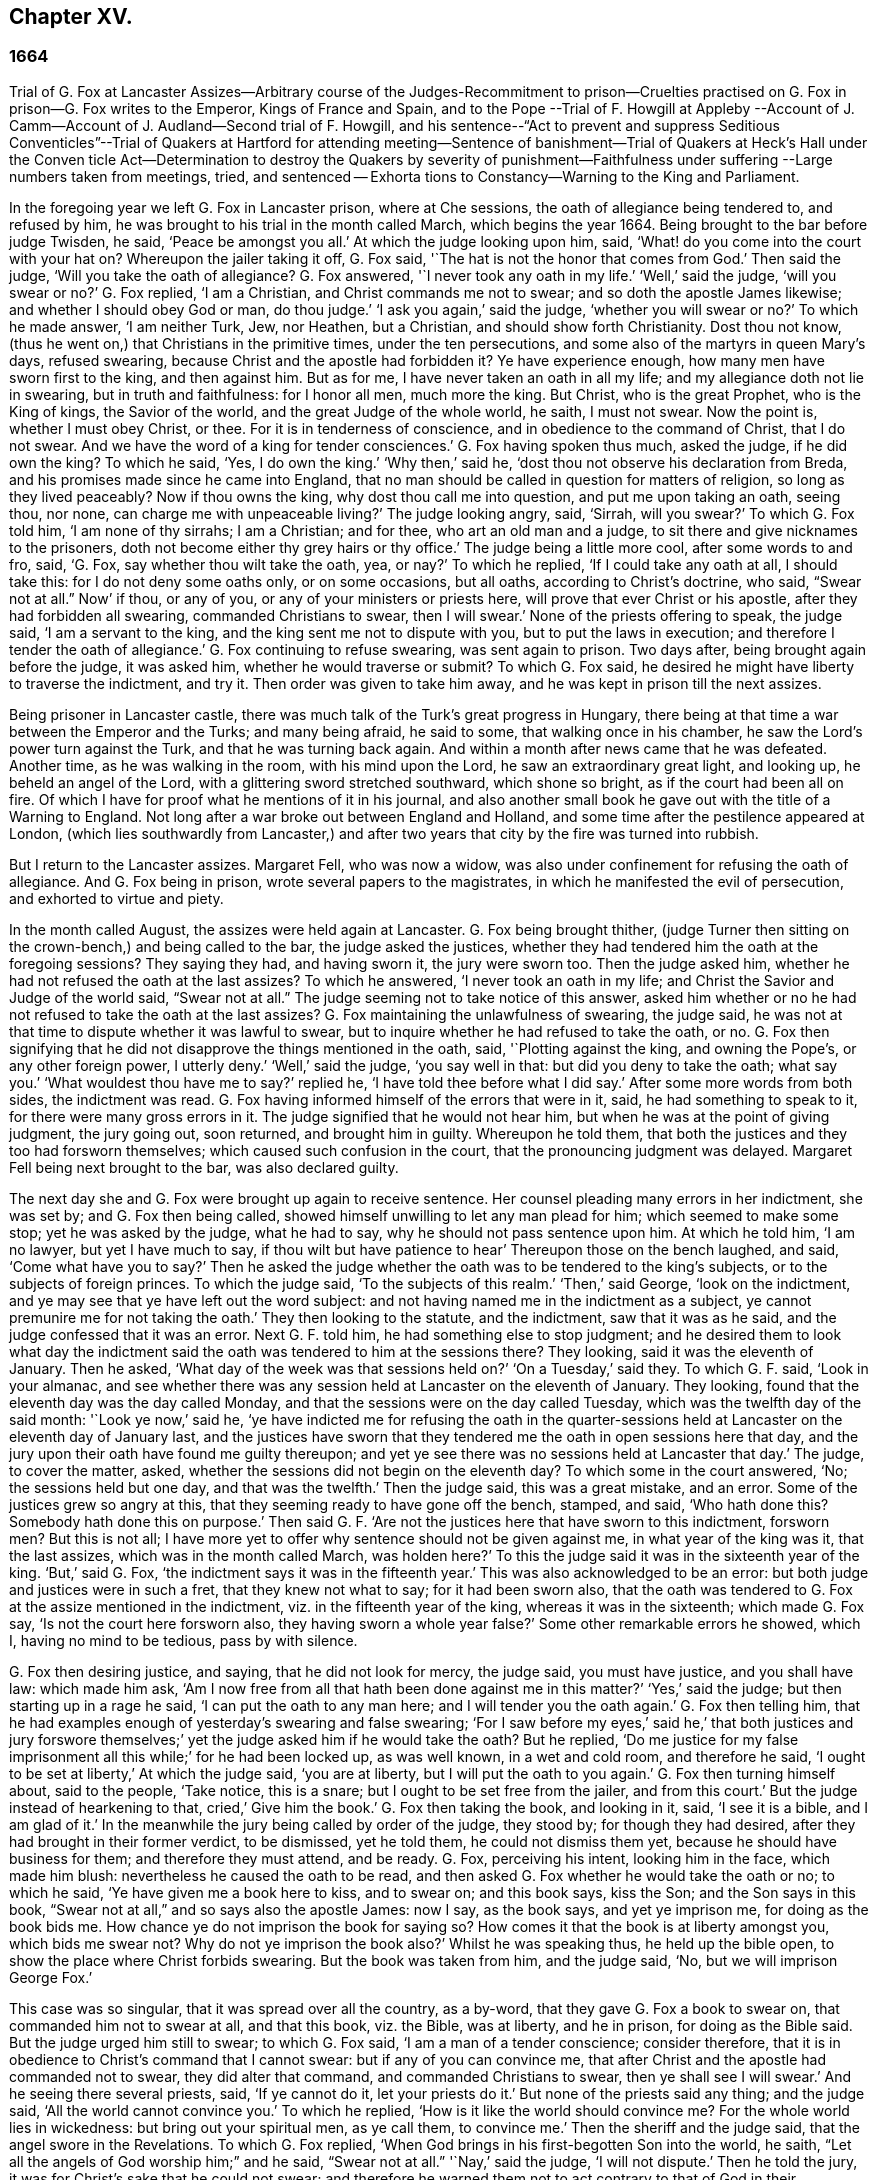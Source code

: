 == Chapter XV.

=== 1664

Trial of G. Fox at Lancaster Assizes--Arbitrary course of the Judges-Recommitment
to prison--Cruelties practised on G. Fox in prison--G. Fox writes to the Emperor,
Kings of France and Spain,
and to the Pope --Trial of F. Howgill at Appleby --Account
of J. Camm--Account of J. Audland--Second trial of F. Howgill,
and his sentence--"`Act to prevent and suppress Seditious Conventicles`"--Trial of Quakers
at Hartford for attending meeting--Sentence of banishment--Trial of Quakers at Heck`'s
Hall under the Conven ticle Act--Determination to destroy the Quakers by severity of
punishment--Faithfulness under suffering --Large numbers taken from meetings,
tried, and sentenced -- Exhorta tions to Constancy--Warning to the King and Parliament.

In the foregoing year we left G. Fox in Lancaster prison, where at Che sessions,
the oath of allegiance being tendered to, and refused by him,
he was brought to his trial in the month called March, which begins the year 1664.
Being brought to the bar before judge Twisden, he said, '`Peace be amongst you all.`'
At which the judge looking upon him, said,
'`What! do you come into the court with your hat on?
Whereupon the jailer taking it off, G. Fox said,
'`The hat is not the honor that comes from God.`'
Then said the judge, '`Will you take the oath of allegiance?
G+++.+++ Fox answered, '`I never took any oath in my life.`'
'`Well,`' said the judge, '`will you swear or no?`'
G+++.+++ Fox replied, '`I am a Christian, and Christ commands me not to swear;
and so doth the apostle James likewise; and whether I should obey God or man,
do thou judge.`'
'`I ask you again,`' said the judge, '`whether you will swear or no?`'
To which he made answer, '`I am neither Turk, Jew, nor Heathen, but a Christian,
and should show forth Christianity.
Dost thou not know, (thus he went on,) that Christians in the primitive times,
under the ten persecutions, and some also of the martyrs in queen Mary`'s days,
refused swearing, because Christ and the apostle had forbidden it?
Ye have experience enough, how many men have sworn first to the king,
and then against him.
But as for me, I have never taken an oath in all my life;
and my allegiance doth not lie in swearing, but in truth and faithfulness:
for I honor all men, much more the king.
But Christ, who is the great Prophet, who is the King of kings, the Savior of the world,
and the great Judge of the whole world, he saith, I must not swear.
Now the point is, whether I must obey Christ, or thee.
For it is in tenderness of conscience, and in obedience to the command of Christ,
that I do not swear.
And we have the word of a king for tender consciences.`'
G+++.+++ Fox having spoken thus much, asked the judge, if he did own the king?
To which he said, '`Yes, I do own the king.`'
'`Why then,`' said he, '`dost thou not observe his declaration from Breda,
and his promises made since he came into England,
that no man should be called in question for matters of religion,
so long as they lived peaceably?
Now if thou owns the king, why dost thou call me into question,
and put me upon taking an oath, seeing thou, nor none,
can charge me with unpeaceable living?`'
The judge looking angry, said, '`Sirrah, will you swear?`'
To which G. Fox told him, '`I am none of thy sirrahs; I am a Christian; and for thee,
who art an old man and a judge, to sit there and give nicknames to the prisoners,
doth not become either thy grey hairs or thy office.`'
The judge being a little more cool, after some words to and fro, said, '`G. Fox,
say whether thou wilt take the oath, yea, or nay?`'
To which he replied, '`If I could take any oath at all, I should take this:
for I do not deny some oaths only, or on some occasions, but all oaths,
according to Christ`'s doctrine, who said, "`Swear not at all.`" Now`' if thou,
or any of you, or any of your ministers or priests here,
will prove that ever Christ or his apostle, after they had forbidden all swearing,
commanded Christians to swear, then I will swear.`'
None of the priests offering to speak, the judge said, '`I am a servant to the king,
and the king sent me not to dispute with you, but to put the laws in execution;
and therefore I tender the oath of allegiance.`'
G+++.+++ Fox continuing to refuse swearing, was sent again to prison.
Two days after, being brought again before the judge, it was asked him,
whether he would traverse or submit?
To which G. Fox said, he desired he might have liberty to traverse the indictment,
and try it.
Then order was given to take him away, and he was kept in prison till the next assizes.

Being prisoner in Lancaster castle,
there was much talk of the Turk`'s great progress in Hungary,
there being at that time a war between the Emperor and the Turks; and many being afraid,
he said to some, that walking once in his chamber,
he saw the Lord`'s power turn against the Turk, and that he was turning back again.
And within a month after news came that he was defeated.
Another time, as he was walking in the room, with his mind upon the Lord,
he saw an extraordinary great light, and looking up, he beheld an angel of the Lord,
with a glittering sword stretched southward, which shone so bright,
as if the court had been all on fire.
Of which I have for proof what he mentions of it in his journal,
and also another small book he gave out with the title of a Warning to England.
Not long after a war broke out between England and Holland,
and some time after the pestilence appeared at London,
(which lies southwardly from Lancaster,) and after two years
that city by the fire was turned into rubbish.

But I return to the Lancaster assizes.
Margaret Fell, who was now a widow,
was also under confinement for refusing the oath of allegiance.
And G. Fox being in prison, wrote several papers to the magistrates,
in which he manifested the evil of persecution, and exhorted to virtue and piety.

In the month called August, the assizes were held again at Lancaster.
G+++.+++ Fox being brought thither,
(judge Turner then sitting on the crown-bench,) and being called to the bar,
the judge asked the justices,
whether they had tendered him the oath at the foregoing sessions?
They saying they had, and having sworn it, the jury were sworn too.
Then the judge asked him, whether he had not refused the oath at the last assizes?
To which he answered, '`I never took an oath in my life;
and Christ the Savior and Judge of the world said,
"`Swear not at all.`" The judge seeming not to take notice of this answer,
asked him whether or no he had not refused to take the oath at the last assizes?
G+++.+++ Fox maintaining the unlawfulness of swearing, the judge said,
he was not at that time to dispute whether it was lawful to swear,
but to inquire whether he had refused to take the oath, or no.
G+++.+++ Fox then signifying that he did not disapprove the things mentioned in the oath, said,
'`Plotting against the king, and owning the Pope`'s, or any other foreign power,
I utterly deny.`'
'`Well,`' said the judge, '`you say well in that: but did you deny to take the oath;
what say you.`'
'`What wouldest thou have me to say?`'
replied he, '`I have told thee before what I did say.`'
After some more words from both sides, the indictment was read.
G+++.+++ Fox having informed himself of the errors that were in it, said,
he had something to speak to it, for there were many gross errors in it.
The judge signified that he would not hear him,
but when he was at the point of giving judgment, the jury going out, soon returned,
and brought him in guilty.
Whereupon he told them, that both the justices and they too had forsworn themselves;
which caused such confusion in the court, that the pronouncing judgment was delayed.
Margaret Fell being next brought to the bar, was also declared guilty.

The next day she and G. Fox were brought up again to receive sentence.
Her counsel pleading many errors in her indictment, she was set by;
and G. Fox then being called, showed himself unwilling to let any man plead for him;
which seemed to make some stop; yet he was asked by the judge, what he had to say,
why he should not pass sentence upon him.
At which he told him, '`I am no lawyer, but yet I have much to say,
if thou wilt but have patience to hear`' Thereupon those on the bench laughed, and said,
'`Come what have you to say?`'
Then he asked the judge whether the oath was to be tendered to the king`'s subjects,
or to the subjects of foreign princes.
To which the judge said, '`To the subjects of this realm.`'
'`Then,`' said George, '`look on the indictment,
and ye may see that ye have left out the word subject:
and not having named me in the indictment as a subject,
ye cannot premunire me for not taking the oath.`'
They then looking to the statute, and the indictment, saw that it was as he said,
and the judge confessed that it was an error.
Next G. F. told him, he had something else to stop judgment;
and he desired them to look what day the indictment said
the oath was tendered to him at the sessions there?
They looking, said it was the eleventh of January.
Then he asked, '`What day of the week was that sessions held on?`'
'`On a Tuesday,`' said they.
To which G. F. said, '`Look in your almanac,
and see whether there was any session held at Lancaster on the eleventh of January.
They looking, found that the eleventh day was the day called Monday,
and that the sessions were on the day called Tuesday,
which was the twelfth day of the said month: '`Look ye now,`' said he,
'`ye have indicted me for refusing the oath in the quarter-sessions
held at Lancaster on the eleventh day of January last,
and the justices have sworn that they tendered me
the oath in open sessions here that day,
and the jury upon their oath have found me guilty thereupon;
and yet ye see there was no sessions held at Lancaster that day.`'
The judge, to cover the matter, asked,
whether the sessions did not begin on the eleventh day?
To which some in the court answered, '`No; the sessions held but one day,
and that was the twelfth.`'
Then the judge said, this was a great mistake, and an error.
Some of the justices grew so angry at this,
that they seeming ready to have gone off the bench, stamped, and said,
'`Who hath done this?
Somebody hath done this on purpose.`'
Then said G. F. '`Are not the justices here that have sworn to this indictment,
forsworn men?
But this is not all;
I have more yet to offer why sentence should not be given against me,
in what year of the king was it, that the last assizes,
which was in the month called March, was holden here?`'
To this the judge said it was in the sixteenth year of the king.
'`But,`' said G. Fox, '`the indictment says it was in the fifteenth year.`'
This was also acknowledged to be an error:
but both judge and justices were in such a fret, that they knew not what to say;
for it had been sworn also,
that the oath was tendered to G. Fox at the assize mentioned in the indictment,
viz. in the fifteenth year of the king, whereas it was in the sixteenth;
which made G. Fox say, '`Is not the court here forsworn also,
they having sworn a whole year false?`'
Some other remarkable errors he showed, which I, having no mind to be tedious,
pass by with silence.

G+++.+++ Fox then desiring justice, and saying, that he did not look for mercy, the judge said,
you must have justice, and you shall have law: which made him ask,
'`Am I now free from all that hath been done against me in this matter?`'
'`Yes,`' said the judge; but then starting up in a rage he said,
'`I can put the oath to any man here; and I will tender you the oath again.`'
G+++.+++ Fox then telling him,
that he had examples enough of yesterday`'s swearing and false swearing;
'`For I saw before my eyes,`' said he,`' that both justices and jury forswore
themselves;`' yet the judge asked him if he would take the oath?
But he replied,
'`Do me justice for my false imprisonment all this while;`' for he had been locked up,
as was well known, in a wet and cold room, and therefore he said,
'`I ought to be set at liberty,`' At which the judge said, '`you are at liberty,
but I will put the oath to you again.`'
G+++.+++ Fox then turning himself about, said to the people, '`Take notice, this is a snare;
but I ought to be set free from the jailer, and from this court.`'
But the judge instead of hearkening to that, cried,`' Give him the book.`'
G+++.+++ Fox then taking the book, and looking in it, said, '`I see it is a bible,
and I am glad of it.`'
In the meanwhile the jury being called by order of the judge, they stood by;
for though they had desired, after they had brought in their former verdict,
to be dismissed, yet he told them, he could not dismiss them yet,
because he should have business for them; and therefore they must attend, and be ready.
G+++.+++ Fox, perceiving his intent, looking him in the face, which made him blush:
nevertheless he caused the oath to be read,
and then asked G. Fox whether he would take the oath or no; to which he said,
'`Ye have given me a book here to kiss, and to swear on; and this book says, kiss the Son;
and the Son says in this book, "`Swear not at all,`" and so says also the apostle James:
now I say, as the book says, and yet ye imprison me, for doing as the book bids me.
How chance ye do not imprison the book for saying so?
How comes it that the book is at liberty amongst you, which bids me swear not?
Why do not ye imprison the book also?`'
Whilst he was speaking thus, he held up the bible open,
to show the place where Christ forbids swearing.
But the book was taken from him, and the judge said, '`No,
but we will imprison George Fox.`'

This case was so singular, that it was spread over all the country, as a by-word,
that they gave G. Fox a book to swear on, that commanded him not to swear at all,
and that this book, viz. the Bible, was at liberty, and he in prison,
for doing as the Bible said.
But the judge urged him still to swear; to which G. Fox said,
'`I am a man of a tender conscience; consider therefore,
that it is in obedience to Christ`'s command that I cannot swear:
but if any of you can convince me,
that after Christ and the apostle had commanded not to swear,
they did alter that command, and commanded Christians to swear,
then ye shall see I will swear.`'
And he seeing there several priests, said, '`If ye cannot do it, let your priests do it.`'
But none of the priests said any thing; and the judge said,
'`All the world cannot convince you.`'
To which he replied, '`How is it like the world should convince me?
For the whole world lies in wickedness: but bring out your spiritual men,
as ye call them, to convince me.`'
Then the sheriff and the judge said, that the angel swore in the Revelations.
To which G. Fox replied, '`When God brings in his first-begotten Son into the world,
he saith, "`Let all the angels of God worship him;`" and he said,
"`Swear not at all.`" '`Nay,`' said the judge, '`I will not dispute.`'
Then he told the jury, it was for Christ`'s sake that he could not swear;
and therefore he warned them not to act contrary to that of God in their consciences,
because they must all appear before his judgment seat.
After some more words spoken, the jailer took him away.

In the afternoon he was brought up again:
and the jury having brought him in guilty of what he was charged within the indictment,
viz. his not taking the oath, the judge asked him,
what he had to say for himself He then desired the indictment to be read;
since he could not answer to that which he had not heard.
The clerk reading it, the judge said, '`Take heed it be not false again.`'
But the clerk read it in such a manner, that G. Fox could hardly understand what he read.
And when he had done, the judge asked G. Fox what he had to say to the indictment.
To which he said, '`At once hearing so large a writing read, and that at such a distance,
that I could not distinctly hear all the parts of it;
I cannot well tell what to say to it: but if you will let me have a copy of it,
and give me time to consider, I shall answer it.`'
This put the court to a little stand; but at length the judge asked him,
what time he would have?
And he answered, '`Till the next assize.`'
'`But,`' said the judge, '`What plea will you make now; are you guilty, or not guilty?`'
To which he replied,
I am not guilty at all of denying swearing obstinately and willfully:
and as for those things mentioned in the oath, as Jesuitical plots, and foreign powers,
I utterly deny them in my heart: and if I could take any oath, I should take this;
but I never took any oath in all my life.`'
To this the judge returned,`' You say well; but the king is sworn,
the parliament is sworn, I am sworn, the justices are sworn,
and the law is preserved by oaths.`'
On which G. Fox told him, they had had sufficient experience of men`'s swearing,
and had seen how the justices and jury swore wrong the other day: and continued he,
'`If thou hast read in the Book of Martyrs, how many of them did refuse to swear,
both within the time of the ten persecutions, and in bishop Bonner`'s day,
thou mayest see that to deny swearing in obedience to Christ`'s command, is no new thing.`'
To this the judge said, he wished the laws were otherwise.
G+++.+++ Fox said then, '`Our yea is yea, and our nay is nay:
and if we transgress our yea and our nay, let us suffer as they do, or should do,
that swear falsely.
This I have offered to the king, and the king said it was reasonable.`'

After some further discourse, G. Fox was committed to prison again,
and Colonel Kirby ordered the jailer to keep him close,
and to suffer nobody to come to him, as one that was not fit to be discoursed with.
The jailer did not scruple to follow this order, for he locked him up in a smoky tower,
where the smoke of the other prisoners came up so thick,
that sometimes one could hardly see a burning candle;
so that there seemed to have been an intent to choke him;
for the turnkey could hardly be persuaded to unlock
one of the upper doors a little to let out the smoke.
Besides this hardship, in wet weather it rained in upon his bed to that degree,
that his shirt grew wet.
In this pitiful condition he lay during a long cold winter, which so afflicted him,
that his body swelled, and his limbs were much benumbed.
Here we will leave him till he was brought again to his trial,
which was not before the next year.

But before I part with him, I must mention,
that some time before he had written several papers to the emperor,
the kings of France and Spain, and also to the pope.
These writings were by somebody else turned into Latin, and so given out in print.
In these he leveled chiefly against persecution for religion`'s sake.
He reproved the king of Spain more especially, because of the inquisition,
and the burning of people: and he did not spare the pope,
as being the spring of these evils, saying,
'`Innocent blood hath long cried for vengeance to the Lord:
the earth almost swims with innocent blood; and the cry of it is heard.
Your frozen profession, and your cold winter images being set up in your streets,
the Lord God of power and death, and of heaven and earth, will be avenged on thee,
and you all; his day is approaching.
Ye great and rich cardinals and pope, ye have been fed like fat hogs;
and seeing that thou would not receive the Lord`'s messengers, but threw them in prison,
and in your inquisition, it may be the Lord may give you a visit another way,
for his dread is gone out,
and his zeal is kindled against you.`'The fields are
sprinkled with the blood of the innocent,
and ye are the aceldama, or the field of blood.
But the Lord is coming to take vengeance upon you; his hand is stretched over your heads,
and his power is gone over you; with that he will rule you, and smite you down,
and bring you that are lofty from your seats, and abase your pride,
and take the glory to himself.
How much blood, which is unmeasurable, and cannot be measured here,
have ye drank since the days of the apostles, and made yourselves drunk with it!
But now is the indignation and wrath of the Almighty come and coming upon you;
and thou pope must feel it.
Tremble therefore, thou pope, tremble, fear, and quake thou pope, tremble ye cardinals,
tremble ye Jesuits, tremble ye priors, tremble ye monks and friars, of what rank soever,
for the army of the Lord God is coming over you, by whom ye shall be taken,
and dashed to pieces.`'
These are but small sparkles of that flame which G. Fox blew against the pope,
intermixing his writings with many demonstrations,
that the Romish church was the whore of Babylon,
and that she it was that had defiled herself with idolatry and superstition,
and had bathed herself in the blood of the saints,
having furiously attacked them with sword and fire.
This he concluded with these words: '`The plagues of God will be thy portion, O pope,
who hath deceived the nations: and all ye Jesuits and cardinals, howl,
for your misery is coming, the mighty day of the Lord God upon you all; the Lord God,
who will be worshipped in spirit and in truth, and with none of your inventions.`'
Thus G. Fox wrote in that day to the pope and his counsellors;
and no wonder that he paid dear for this sharp language
against the head of the church of Rome;
for it may be believed, that a great many of the court party, in those days,
were either concealed Papists, or favorers of them: and yet among the national clergy,
and even those of other persuasions,
many branded the Quakers with the odious name of secret Papists,
thereby to make them incur the hatred of the people.

Now I return to Francis Howgill, whom in the foregoing year we left in prison at Appleby.
It was in the forepart of this year that he was brought to his trial.
Being come into court before the judges sat, he spoke to the clerk of the assizes,
and told him, he did not know whether they expected his appearance then or not:
the clerk said, '`You have done well,`' and that he would acquaint the judge,
and he should only engage to him to appear the next assizes,
to answer the indictment against him, and that he should not appear in court;
Francis bid him do what he would.
In the meantime Sir Philip Musgrave, (so called,) a great adversary to the Truth,
and the great and chief prosecutor of Francis, had informed the judges against him,
that he was a dangerous person, a ringleader,
and a keeper up of meetings of dangerous consequence,
and destructive of the peace of the nation;
so then they concluded he should appear in court; and so the clerk informed him,
and told him about what time he should be called.
So the court began; judge Twisden gave the charge to the grand jury, in which he said,
there was a sort of people, who under pretense of conscience and religion,
seemed to build upon the king`'s declaration from Breda,
and under color of this hatched treasons and rebellions,
and gave the jury charge to inquire and present such,
that the peace of the nation might be preserved; so they impanneled the jury,
and Francis was called to the bar, and the judge spake as follows:

Judge, speaking calmly to him, said,
the face of things was much altered since the last assizes,
and made a large speech to him and the country, telling him,
that all sects under pretence of conscience did violate the laws, and hatched rebellions,
'`Not, (saith he,) that I have any thing to charge you with;
but seeing the oath of allegiance was tendered to you the last assizes,
and you refused to take it,
it was looked upon that such persons were enemies to the king and government;`' and said,
'`I will not trouble you now to answer to your indictment,
but I must do that the next assizes;
in the meantime you must enter into recognizance for your good behavior.`'

To which Francis Howgill answered, I desire liberty to speak,
which he had without interruption, and said as follows:

F+++.+++ Howgill: Judge Twisden, thou very well knows upon how slender an account, or none,
I was brought before thee the last assizes,
where thou wert pleased to tender me the oath of allegiance,
though I believe both thou and the rest of the court,
did know it was a received principle among us not to swear at all;
many reasons I gave thee then, many more I have to add, if I may have audience;
for it may appear to you an absurd thing, and obstinacy in me to refuse it,
if I should not tender a reason; I am,
(said he,) none of those that make religion a cloak of maliciousness,
nor conscience a cloak to carry on plots or conspiracies,
the Lord hath redeemed me and many more out of such things,
and seeing I am engaged to appear at the next assizes,
I desire no further thing may be required of me.

Judge: You must enter into bond this dangerous time, and therefore consider of it,
and tell me now, or before the assizes end.

The second day of the assizes he was called again.

F+++.+++ Howgill: Seeing thou art pleased to let me answer to the indictment,
which I am willing to do, I have been of good behavior, and shall so continue;
but it seems a hard thing to me, and full of severity,
that seeing I am obliged to appear to answer an indictment of so high a nature,
(if prosecuted against me.) which tends to the loss of my liberty for life,
and my estate forever, I hope the court will not envy my liberty for five months.

Judge Turner said.
We do not desire your imprisonment, if you will be of good behavior.

F+++.+++ Howgill: pressed that they would not put him upon giving bond to be of good behavior,
knowing himself to be bound by the truth, that he could not misbehave himself.

One Daniel Flemming, another persecuting justice,
had framed another indictment against him for meeting, and stood up,
(fearing the snare of giving bond would not hold.) and said as follows:

D+++.+++ Flemming.
My lord, he is a great speaker, it may be the Quakers cannot want him.

Judge: Let him be what he will, if he will enter into bond.

F+++.+++ Howgill: said he had nothing to accuse himself of,
for his conscience bore him witness that he loved peace, and sought it with all men.

Judges both spake.
What do you tell of conscience?
We meddle not with it; but you contemn the laws, and keep up great meetings,
and go not to church.

F+++.+++ Howgill: We are fallen in a sad age; if meeting together peaceably, without arms,
or force, or intention of hurt to any man, only to worship God in Spirit,
and exhort one another to righteousness, and to pray together in the Holy Ghost,
as the primitive Christians of old,
that this should be reckoned breach of peace and misbehavior.

Judge Twisden.
Do you compare these times with them?
They were heathens that persecuted, but we are Christian magistrates.

F+++.+++ Howgill: It is a doctrine always held by us,
and a received principle which we believe,
that Christ`'s kingdom could not be set up with carnal weapons;
nor the gospel propagated by force of arms, nor the church of God built with violence;
but the Prince of Peace was manifested amongst us, and we could learn war no more,
but could love enemies, and forgive them that did evil to us.

Philip Musgrave stood up, and said, '`My Lord, we have been remiss towards this people,
and have striven with them, and put them in prison again and again, and fined them,
and as soon as they are out they meet again.`'

Then stood up John Lowther, called a justice, and said, '`My Lord, they grow insolent,
notwithstanding all laws, and the execution of them, yet they grow upon us,
and their meetings are dangerous.`'

Philip Musgrave stood up, and produced a paper, (and justice Flemming, so called,
seconded him,) in great capital letters, and gave it the judge; he told the judge,
that it happened some Quakers were sent to prison, and one of them died at Lancaster,
and they carried his corpse through the country, and set that paper upon his coffin,
'`This is the body of such a one, who was persecuted by Daniel Flemming till death.`'

Judge: We have spent much time with you; I will discourse no more.

F+++.+++ Howgill: I acknowledge your moderation towards me, allowing me liberty to speak;
I shall not trouble you much longer;
I shall be willing to appear to answer to the indictment at the assizes,
and in the meantime to hve peaceably and quietly, as I have done, if that will satisfy.

Judge: You must enter into bond to come at no more meetings.

F+++.+++ Howgill: I cannot do that; if I should,
I were treacherous to God and my own conscience,
and the people and you would but judge me a hypocrite.

They were loth to commit him, yet at last they did.

This was in the latter part of the month called March,
and he was kept about five months as before in a bad room,
and none suffered to speak with him,
but who got secretly to him without the jailer`'s knowledge.

It was about this time that John Audland departed this life.
He and his bosom friend, John Camm,
(whose decease was some years before,) had travelled
much together in the ministry of the gospel:
therefore I will give an uninterrupted relation of their latter end;
but first that of John Camm.

He was of very good parentage, born at Camsgil, in the barony of Kendal in Westmoreland,
which seat had been possessed by his ancestors long before him.
From his childhood he was inclined to be religious, and seeking after the best things,
he joined with those that were the most strict in performing religious duties.
And having afterwards heard G. Fox, he embraced as truth the doctrine he preached,
and growing up in it,
he himself became an eminent minister of the gospel among those called Quakers.
He and his bosom friend John Audland,
were the first of that society who preached at Bristol,
where having been in the meetings of the Baptists and Independents,
they also had meetings in several places without the city,
where there was a great concourse of people, and many received their doctrine.
Since that time these two ministers travelled much together,
and many were convinced by their ministry.
But at length John Camm, who did not spare himself,
began to fall under a kind of consumption,
insomuch that through weakness he was fain to stay at home;
and then he often called his children and family together, exhorting them to godliness,
and praying to the Lord for them.
Some weeks before his death, he once expressed himself thus:
'`How great a benefit do I enjoy above many,
having such a large time of preparation for death, being daily dying,
that I may live forever with my God, in that kingdom that is unspeakably full of glory.
My outward man daily wastes and moulders down, and draws towards its place and centre;
but my inward man revives,
and mounts upwards towards its place and habitation in the heavens.`'
The morning that he departed this life, he called his wife, children, and family, to him,
and exhorting them to fear the Lord, to love his truth, to walk in it,
and to be loving and kind to one another, telling them that his glass was run,
the time of his departure was come; and he was to enter into everlasting ease, joy,
and rest: charging them all to be patient and content with their parting with him.
And so fainting, he passed into a sweet sleep;
but by the weeping and crying of those about him, he awakened,
and desired to be helped up a little in his bed,
and then he spoke to this effect:`' My dear hearts, ye have wronged me and disturbed me,
for I was at sweet rest; ye should not so passionately sorrow for my departure;
this house of earth and clay must go to its place;
and this soul and spirit is to be gathered up to the Lord, to live with him forever,
where we shall meet with everlasting joy.`'
Then taking leave of his family, he charged them to be content with his departure;
and lying down, within a little time deceased.

His beloved friend John Audland,
(who often bemoaned the loss of so dear a companion,) died also of a kind of consumption:
for his ardent zeal made him strain his voice beyond what his body was well able to bear.
In a meeting, which he once had with J. Camm, in a field without Bristol,
where Charles Marshall was one of his auditors, after J. Camm had left off speaking,
he stood up, with an awful and shining countenance:
and lifting up his voice as a trumpet, he said,
'`I proclaim a spiritual war with the inhabitants of the earth,
who are in the fall and separation from God, and I prophesy to the four winds of heaven.`'
Thus he went on with mighty power, exhorting to repentance;
and spoke with such a piercing authority, that some of the auditory fell on the ground,
and cried out under the sense of their transgression.
And when at Bristol he many times preached in an orchard to a great multitude,
he would lift up his voice exceedingly, in order to be heard by all.
Thus he spent his natural strength, though he was but a young man.
About the twentieth year of his age, he married with one Anne Newby, of Kendal,
a virtuous maid, not only of good family, but also excelling in piety,
and therefore she freely gave him up to travel in the service of the gospel,
notwithstanding his company was very dear to her; which made her say,
that she believed few ever enjoyed a greater blessing in a husband so kind and affectionate.
And how heartily and tenderly she loved him,
may be seen by the following letter she wrote to him.

Dear Husband,

Thou art dearer to me than ever; my love flows out to thee,
even the same love that I am loved withal of my Father.
In that love salute me to all my friends, for dear you are all unto me;
my life is much refreshed in hearing from you.
I received thy letters, and all my soul desires is to hear from thee in the life;
dear heart, in life dwell, there I am with thee out of all time, out of all words,
in the pure power of the Lord, there is my joy and strength;
O! how am I refreshed to hear from thee,
to hear of thy faithfulness and boldness in the work of the Lord.
O! dear heart, I cannot utter the joy I have concerning thee;
thy presence I have continually in spirit, therewith am I filled with joy;
all glory and honor be to our God forever.
O! blessed be the day in which thou wast born,
that thou art found worthy to labor in the work of the Lord.
Surely the Lord hath found thee faithful in a little,
therefore he hath committed much unto thee;
go on in the name and power of the Lord Jesus Christ, from whence all strength cometh,
to whom be all glory, and honor forever.
O! dear heart, go on, conquering and to conquer, knowing this, that thy crown is sure.
So, dear heart, now is the time of the Lord`'s work,
and few are willing to go forth into it.
All the world lies in wickedness, doing their own work; but blessed be the Lord forever,
who hath called us from doing our own work, into his great work.
O! marvelous are his works, and his ways past finding out.
O! dear heart, thou knows my heart,
thou mayest read daily how that I rejoice in nothing
more than in thy prosperity in the work of the Lord:
Oh! it is past my utterance to express the joy I have for thee.
I am full, I am full of love towards thee, never such love as this;
the mighty power of the Lord go along with thee, and keep thee faithful and valiant,
and bold in his pure counsel, to stand single out of all the world.
O! dear heart, all my love to thee is purer than gold seven times purified in the fire:
O! pure is he that hath loved us, therefore let purity and holiness cover us forever.
A joyful word it was to me, to hear that thou wast moved to go for Bristol:
O my own heart, my own life! in that which now stands, act and obey,
that thou mayest stand upon thy alone guard; so, dear heart, let thy prayers be for me,
that I may be kept pure out of all temptations, singly to dwell in the life:
so farewell.

ANNE AUDLAND.

By this letter it appears,
that there was an endeared mutual love between this virtuous couple.
He was a man of great knowledge,
but when his understanding came to be opened by the preaching of G. Fox, he would say,
sometimes, '`Ah, what have we been doing!
Or what avails our great profession?
All our building tumbles down; our profession is high as the wind;
the day of the Lord is upon it, and his word, as a fire, consumes it as dry stubble;
and puts an end to all empty professions and high notions, without life or substance;
to all the wisdom of fallen man.
We must forsake the world, and all its glory;
it is all but vanity and vexation of spirit: it is a Savior that I long for;
it is him that my soul pants after, O that I may be gathered into his life,
and overshadowed with his glory, sanctified throughout by his word,
and raised up by his eternal power!`' He continuing in this
state of daily supplication and inward travail of soul,
it pleased the Lord at length to furnish him with
an extraordinary qualification to proclaim his word,
which he did some years faithfully, and with great zeal.
And though his wife loved him dearly,
and preferred his company above what the world could give;
yet in regard of his gospel service, she gave him up freely to be much from home;
whereby during a great part of the time of their marriage,
she had not his desirable company.

In the meanwhile he labored diligently in the Lord`'s harvest,
till his bodily strength failing, and meeting with hard imprisonments,
he was seized with a most violent cough, which was followed by a fever,
so that his sleep was taken from him, which made him grow very weak;
but he bore his sickness with great patience, and said once,
that in those great meetings in the orchard at Bristol, he often forgot himself,
not considering the inability of his body, from a desire to be heard by all:
but that his reward was with him, and he content to be with the Lord,
which his soul valued above all things.
Not long before his departure, being visited by some of his friends,
he spoke so comfortably, and with such power,
as one that was beyond the feeling of his weakness.
To his wife, who was big with child, and nigh her delivery,
well knowing how tenderly she loved him, he said, '`My will is in true subjection,
submitting to the will of the Lord, whether life or death;
and therefore give me up freely to his disposing.`'
And she, how dear soever he was to her, did so; which gave him some ease,
seeing her sincere resigned-ness; and being sometimes overcome with joy,
he praised God in his sickness; nay so ardent was his zeal, that once, though very weak,
he desired to be helped up in bed upon his knees;
and thus he fervently supplicated the Lord in the behalf of his churches,
that they might be preserved in the truth, out of the evil of the world,
and that his gospel might spread,
and be published to the gathering of all that pertain to Israel.
His strength now diminishing daily, he sweetly departed at the age of thirty-four years,
about three weeks after the fever first seized him.
And his widow, who ten days after his decease was delivered of a son,
behaved herself discreetly, and said afterwards in a paper concerning him:
'`The eternal God, who by his providence, joined us together in marriage,
in our young days,
in his blessed counsel also caused his day to spring from on high upon us:
in the marvelous light, and bright shining whereof, he revealed his Son Christ in us,
and gave us faith to believe in him, the eternal word of life,
by which our souls came to be quickened, and made alive in him:
and also in and by the quickening of his holy power,
were made one in a spiritual and heavenly relation,
our hearts being knit together in the unspeakable love of truth, which was our life, joy,
and delight, and made our days together exceeding comfortable:
as being that whereby all our temporal enjoyments were sanctified,
and made a blessing to us.
How hard it was, and how great a loss,
to part with so dear and tender a husband as he was to me,
is far beyond what I can express: the dolour of my heart,
my tongue or pen is not able to declare.
Yet in this I contented myself,
that it was the will of the Lord that he was taken from the evil; and that my loss,
though great, was not to be compared to his eternal gain.`'
This widow, in process of time, was married to Thomas Camm, son of John Camm,
her former husband`'s bosom friend.
She was indeed a woman of great virtue, but now I part with her,
with intention to say more of her when I shall come to the time of her decease.

I return to Francis Howgill, whom we left in prison,
and who now appeared again at the assizes, which were holden at Appleby,
in the month called August.
And he having got liberty to speak with the clerk of the assizes, who told him,
that he must prepare himself to come to a trial, answered, he was prepared,
but thought that all he could say, would little avail,
believing they purposed to prosecute him with all severity: which proved so,
as will appear by what follows;
for the county justices had incensed the judges against him beforehand.
Yet Howgill endeavored all he could to convince them of his innocency;
and to that end drew up the substance of the oath
into several heads which he could subscribe to;
to this he joined another paper to judge Turner,
showing the cause of his first commitment and the former proceedings against him:
and how unequal it was to prosecute him upon a statute made against popish recusants.
He also signified in that paper, that he was a man of a tender spirit,
and feared the Lord from a child, and he had never taken any oath but once in his life,
which was twenty years ago; and that his refusing to take the oath of allegiance,
was not in any evil intent to the king`'s person or government,
but merely upon a conscientious account, and that he could not swear,
being otherwise persuaded of the Lord, seeing it was against the command of Christ,
and the apostle James`'s doctrine.
Besides,
that he was able to make it evident to be against the example
of the primitive Christians for divers hundred years,
and so no new opinion.
That he did neither in willfulness nor obstinacy refuse it,
being sensible of the damage that would come thereby,
if they did prosecute him upon that statute, he having a wife and children,
and some small estate, which he knew lay at stake in the matter;
but that though it were his life also, he could not revolt from,
or deny that which he had most certainly believed in;
but if any could convince him either by scripture or reason, he had an ear to hear.
And therefore all those things considered,
he desired he might be dismissed from his bonds,
and from their persecution of him upon that account.
These papers were delivered to the judges and justices before he appeared in court,
and were read by them.
He then being called to the bar at the assizes holden at Appleby,
judge Turner said to him,
'`Here is an indictment against you for refusing to take the oath of allegiance;
so you must plead to it, either guilty or not guilty.`'

F+++.+++ Howgill: with a heart girded up with strength and courage, said, '`Judge Turner,
may I have liberty to speak, and make my defense,
for I have none to plead my cause but the Lord?`'

Judge: You may.

F+++.+++ Howgill: I will lay the true state of my case before thee,
and of the proceedings against me from the first, seeing judge Twisden is not here,
who had knowledge of all the proceedings hitherto.
I am a countryman, born and brought up in this country;
my carriage and conversation is known, how I have walked peaceably towards all men,
as I hope my countrymen can testify.
About a year ago being at my neighboring market-town
about my reasonable and lawful occasions,
I was sent for by a high constable out of the market to the justices of peace,
before whom I went; and when I came there, they had nothing to lay to my charge,
but fell to ask me questions to ensnare me about our meetings;
and when they could find no occasion, they seemed to tender the oath of allegiance to me,
though they never read it to me, neither did I positively deny it,
yet they committed me to prison; and so I was brought hither to this assize,
and then the mittimus by which I was committed, was called for, and the judge read it,
and said to the justices it was insufficient:
nevertheless judge Twisden tendered the oath of allegiance to me;
many things I did allege then, and many more I have to say now, if time will permit:
from that time I was under an engagement to appear at the next assizes,
and so was called, and did appear at the last jail-delivery,
and a further obligation was required of me for good behavior, which I could not give,
lest I should be brought into a further snare;
and since that time I have been committed prisoner these five months,
of which time I have been kept under great restraint,
my friends not permitted to speak to me;
and thus briefly I have given thee an account hitherto.
As to the oath, the substance thereof, with the representation of my case,
is presented to the court already, unto which I have set my hand,
and also shall in those words testify the same in open court, if required;
and seeing it is the very substance the law doth require I desire it may be accepted,
and I cleared from my imprisonment.

Judge: I am come to execute the law, and the law requires an oath, and I cannot alter ii;
do you think the law must be changed for you, or only for a few; if this be suffered,
the administration of justice is hindered, no action can be tried,
nor evidence given for the king, nor other particular cases tried;
and your principles are altogether inconsistent with the law and government;
I pray you show me which way we shall proceed, show me some reason,
and give me some ground.

F+++.+++ Howgill: I shall: in the mouth of two or three witnesses every truth is confirmed;
and we never denied to give,
and still are ready to give evidence for the king wherein we are concerned,
and in any other matter for the ending of strife between man and man in truth and righteousness,
and this answers the substance of the law.

Judge: Is this a good answer, think you?
whether to be given with or without oath: the law requires an oath.

F+++.+++ Howgill: Still evidence is and may be given in truth,
according to the substance of the law, so that no detriment cometh unto any party,
seeing that true testimony may be borne without an oath;
and I did not speak of changing the law: yet seeing we never refused giving testimony,
which answers the intent and substance of the law,
I judged it was reasonable to receive our testimony,
and not to expose us to such sufferings,
seeing we scrupled an oath only upon a conscientious account,
in tenderness of conscience, for fear of breaking the command of Christ,
the Savior of the world, which if we do,
there is none of you able to plead our cause for us with him.

Judge: But why do not you go to church, but meet in houses and private conventicles,
which the law forbids.

F+++.+++ Howgill: We meet together only for the worship of the true God in Spirit and Truth,
having the primitive Christians for our example, and to no other end,
but that we may be edified, and God glorified;
and when two or three are met together in the name of Christ,
and he in the midst of them, there is a church.

Judge: That is true: but how long is it since you have been at church?
Or will you go to the church the law doth allow of?
Give me some reasons why you do not go.

F+++.+++ Howgill: I have many to give thee, if thou hast patience to hear me: first,
God dwells not in temples made with men`'s hands.
Secondly, the parish house hath been a temple for idols, to wit,
for the mass and the rood; and I dare have no fellowship with idols,
nor worship in idols`' temples; for what have we to do with idols,
their temples and worship?

Judge: Were there not houses called the houses of God, and temples?

F+++.+++ Howgill: Yes, under the law; but the Christians, who believed in Christ,
separated from these,
(and the temple was made and left desolate,) and from the Gentiles`' temples too,
and met together in houses, and broke bread from house to house;
and the church was not confined then to one particular place, neither is it now;
many more things I have to say: the judge interrupted.

Judge: Will you answer to your indictment?

F+++.+++ Howgill: I know not what it is, I never heard it, though I have often desired a copy.

Judge: Clerk, read it.

So he read it: how that F. Howgill: had willfully, obstinately,
and contemptuously denied to swear when the oath was tendered.

F+++.+++ Howgill: I deny it.

Judge: What do you deny?

F+++.+++ Howgill: The indictment.

Judge: Did you not deny to swear?
And the indictment convicts you that you did not swear.

F+++.+++ Howgill: I gave unto the court the substance of the oath, as you all know.
Secondly, I told you I did not deny it out of obstinacy or willfulness,
neither in contempt of the king`'s law or government;
for my will would rather choose my liberty, than bonds;
and I am sensible it is like to be a great damage to me; I have a wife and children,
and some estate, which we might subsist upon, and do good to others,
and I know all this lies at stake; but if it were my life also,
I durst not but do as I do, lest I should incur the displeasure of God;
and do you judge I would lose my liberty willfully, and suffer the spoiling of my estate,
and the ruining of my wife and children in obstinacy and willfulness?
Surely nay.

Judge: Jury, you see he denies the oath, and he will not plead to the indictment,
only excepts against it because of the form of words, but you see he will not swear,
and yet he says he denies the indictment, and you see upon what ground.

And then they called the jailer to witness and swear
that at the last assizes F. Howgill did refuse,
etc. which he did; and the jury, without going from the bar, gave in their verdict,
guilty, and then the court broke up that night.

The next day towards evening, when they had tried all the prisoners,
Francis was brought to the bar to receive his sentence.

Judge stood up and said, '`Come, the indictment is proved against you,
what have you to say why sentence shall not be given?`'

F+++.+++ Howgill: I have many things to say, if you will hear them.
First, as I have said, I denied not out of obstinacy or willfulness,
but was willing to testify the truth in this matter of obedience,
or any other matter wherein I was concerned.
Secondly, because swearing was directly against the command of Christ.
Thirdly, against the doctrine of the apostle.
Fourthly, even some of your principal pillars of the church of England; as bishop Usher,
some time primate of Ireland, he said in his works,
the Waldenses did deny all swearing in their age,
from that command of Christ and the apostle James, and it was a sufficient ground;
and Dr. Gauden, late bishop of Exeter, in a book of his I lately read,
he cited very many ancient fathers, to show,
that the first three hundred years Christians did not swear,
so that it is no new doctrine.

To which the court seemed to give a little ear, and said nothing,
but talked one to another, and Francis stood silent, and then the judge said,

Judge: Surely you mistake.

F+++.+++ Howgill: I have not the books here.

Judge: Will you say upon your honest word they denied all swearing?

F+++.+++ Howgill: What I have said is true.

Judge: Why do you not come to church, and hear service, and be subject to the law,
and to every ordinance of man for the Lord`'s sake?

F+++.+++ Howgill: We are subject, and for that cause we do pay taxes, tribute, and custom,
and give unto Caesar the things that are his, and unto God the things that are his,
to wit, worship, honor, and obedience; and if thou mean the parish assembly,
I tell thee faithfully, I am persuaded, and upon good ground,
their teachers are not the ministers of Christ,
neither their worship the worship of God.

Judge: Why; it may be for some small things in the service, you reject it all.

F+++.+++ Howgill: First, it is manifest they are time-servers,
one while preaching up that for divine service to people,
that another while they cry down, as popish, superstitious and idolatrous;
and that which they have preached up twenty years together,
made shipwreck of all in a day; and now again call it divine,
and would have all compelled to that themselves once made void.

Judge: Why; never since the king came in?

F+++.+++ Howgill: Yes, the same men that preached it down once, now cry it up;
for they are so unstable and wavering,
that we cannot believe they are the ministers of Christ.
Secondly, they teach for hire, and live by forced maintenance,
and would force a faith upon men, contrary to Christ and his apostle`'s rule,
who would have every one persuaded in their own minds, and said,
whatsoever is not of faith is sin; and yet they say, faith is the gift of God;
and we have no such faith given; but yet they would force theirs upon us,
and because we cannot receive it, they cry,
you are not subject to authority and the laws, and nothing but confiscations,
imprisonment and banishment is threatened, and this is their greatest plea;
I could mention more particulars; then the judge interrupted.

Judge: Well, I see you will not swear, nor conform, nor be subject,
and you think we deal severely with you, but if you will be subject, we should not need.

F+++.+++ Howgill: I do so judge indeed,
that you deal severely with us for obedience to the commands of Christ;
I pray thee canst thou show me how any of those people, for whom the act was made,
have been proceeded against by this statute, though I envy no man`'s liberty.

Judge: Oh yes, I can instance you many up and down the country that are premunired,
I have done it myself, pronounced sentence against divers.

F+++.+++ Howgill: What, against Papists?

Judge: No.

F+++.+++ Howgill: What, against the Quakers?
So I have heard indeed; though then that statute was made against Papists,
thou lettest them alone, and execute it against the Quakers.

Judge: Well, you will meet in great numbers, and do increase,
but there is a new statute will make you fewer.

F+++.+++ Howgill: Well, if we must suffer, it is for Christ`'s sake, and for well doing.

Francis then being silent, the judge pronounced the sentence, but spake so low,
that the prisoner, though near to him, could scarce hear it.

The sentence was.
You are put out of the king`'s protection, and the benefit of the law,
your lands are confiscated to the king during your life;
and your goods and chattels forever, and you to be prisoner during your life.

F+++.+++ Howgill: A hard sentence for my obedience to the commands of Christ;
the Lord forgive you all.

So he turned from the bar: but the judge speaking, he turned again,
and many more words passed to the same purpose, as before: at last,
the judge rose up and said.

Judge: Well, if you will yet be subject to the laws, the king will show you mercy.

F+++.+++ Howgill: The Lord hath showed mercy unto me, and I have done nothing against the king,
nor government, nor any man, and blessed be the Lord, and therein stands my peace;
for it is for Christ`'s sake I suffer, and not for evil doing.
And so the court broke up.
The people were generally moderate, and many were sorry to see what was done against him;
but Francis signified how contented and glad he was,
that he had any thing to loose for the Lord`'s precious Truth,
of which he had publicly borne testimony,
and that he was now counted worthy to suffer for it.

This he did cheerfully, and died in bonds, after above four years imprisonment,
as may be related in its due time.
He was a man of learning, and a great writer among his fellow believers; insomuch,
that during his confinement he wrote not only several edifying
epistles to exhort them to constancy and steadfastness,
in the doctrine of Truth, but also some books to refute the opposers of it.

We have here seen how the judge said,
'`there is a new statute which will make you fewer.`' This statute bore
the title of an act to prevent and suppress seditious conventicles.
And though the act made two years before did extend to banishment,
yet that punishment was renewed, and expressed more at large in this,
which was as follows:

I+++.+++ Whereas an act made in the five and thirtieth year of
the reign of our late sovereign lady queen Elizabeth,
entitled an act to retain the queen`'s majesty`'s subjects in their due obedience,
hath not been put in due execution by reason of some doubt of late made,
whether the said act be still in force; although it be very clear and evident,
and it is hereby declared, that the said act is still in force,
and ought to be put in due execution:

II. For providing therefore of further and more speedy remedies
against the growing and dangerous practices of seditious sectaries,
and other disloyal persons, who under pretense of tender consciences,
do at their meetings contrive insurrections, as late experience hath showed;

III.
Be it enacted by the king`'s most excellent majesty,
by and with the advice and consent of the lords spiritual and temporal,
and commons in this present parliament assembled, and by the authority of the same,
that if any person of the age of sixteen years or upwards, being a subject of this realm,
at any time after the 1st day of July, which shall be in the year of our Lord,
one thousand six hundred sixty and four, shall be present at any assembly,
conventicle or meeting, under color or pretense of any exercise of religion,
in other manner than is allowed by the liturgy or practice of the
church of England in any place within the kingdom of England,
dominion of Wales, and town of Berwick-upon-Tweed; at which conventicle, meeting,
or assembly, there shall be five persons or more assembled together,
over and above those of the same household;
then it shall and may be lawful to and for any two justices of the peace of the county,
limit, division or liberty wherein the offense aforesaid shall be committed,
or for the chief magistrate of the place where such offense aforesaid shall be committed,
(if it be within a corporation where there are not two justices
of the peace,) (2) and they are hereby required and enjoined
upon proof to them or him respectively made of such offense,
either by confession of the party, or oath of witness, or notorious evidence of the fact,
(which oath the said justices of the peace, and chief magistrate respectively,
are hereby empowered and required to administer,) to make a record of
every such offense and offenses under their hands and seals respectively;
(3) which record so made, as aforesaid,
shall to all intents and purposes be in law taken and adjudged to be a
full and perfect conviction of every such offender for such offense:
and thereupon the said justices and chief magistrate respectively
shall commit every such offender so convicted,
as aforesaid, to the jail or house of correction,
there to remain without bail or main-prize,
for any time not exceeding the space of three months,
unless such offender shall pay down to the said justices or chief
magistrate such sum of money not exceeding five pounds,
as the said justices or chief magistrate,
(who are hereby thereunto authorized and required,) shall fine the said offender at,
for his or her said offense;
which money shall be paid to the church wardens for the relief of the
poor of the parish where such offender did last inhabit.

IV. And be it further enacted by the authority aforesaid,
that if such offender so convicted, as aforesaid,
shall at any time again commit the like offense contrary to this act,
and be thereof in manner aforesaid convicted,
then such offender so convicted of such second offense,
shall incur the penalty of imprisonment in the jail or house of correction,
for any time not exceeding six months, without bail or main-prize,
unless such offender shall pay down to the said justices or chief magistrate,
such sum of money, not exceeding ten pounds, as the said justices or chief magistrate,
(who are thereunto authorized and required,
as aforesaid,) shall fine the said offender at, for his or her said second offense,
the said fine to be disposed in manner aforesaid.

V+++.+++ And be it further enacted by the authority aforesaid,
that if any such offender so convicted of a second
offense contrary to this act in manner aforesaid,
shall at any time again commit the like offense contrary to this act,
then any two justices of the peace, and chief magistrate, as aforesaid, respectively,
shall commit every such offender to the jail, or house of correction,
there to remain without bail or main-prize until the next general quarter sessions,
assizes, jail-delivery, great sessions,
or sitting of any commission of Oyer and Terminer in the respective county, limit,
division or liberty which shall first happen;
(2) when and where every such offender shall be proceeded
against by indictment for such offense,
and shall forthwith be arraigned upon such indictment,
and shall then plead the general issue of not guilty,
and give any special matter in evidence, or confess the indictment:
(3) and if such offender proceeded against, shall be lawfully convicted of such offense,
either by confession or verdict,
or if such offender shall refuse to plead the general issue,
or to confess the indictment,
then the respective justices of the peace at their general quarter sessions,
judges of assize and jail-delivery, justices of the great sessions at the great sessions,
and commissioners of Oyer and Terminer at their sitting,
are hereby enabled and required to cause judgment to be entered against such offender,
that such offender shall be transported beyond the
seas to any of his majesty`'s foreign plantations,
(Virginia and New England only excepted,) there to remain seven years:
(4) and shall forthwith under their hands and seals make out warrants to the sheriff
or sheriffs of the same county where such conviction or refusal to plead or to confess,
as aforesaid, shall be,
safely to convey such offender to some port or haven nearest
or most commodious to be appointed by them respectively;
and from thence to embark such offender to be safely transported
to any of his majesty`'s plantations beyond the seas,
as shall be also by them respectively appointed,
(Virginia and New England only excepted:) (5) whereupon
the said sheriff shall safely convey and embark,
or cause to be embarked such offender, to be transported, as aforesaid,
under pain of forfeiting for default of so transporting every such offender,
the sum of forty pounds of lawful money, the one moiety thereof to the king,
and the other moiety to him or them that shall sue
for the same in any of the king`'s courts of record,
by bill, plaint, action of debt, or information; in any of which no wager of law,
essoin or protection shall be admitted:
(6) and the said respective court shall then also make out warrants to the several constables,
head-boroughs,
or tithing-men of the respective places where the estate real or personal
of such offender so to be transported shall happen to be,
commanding them thereby to sequester into their hands the profits of the lands,
and to distrain and sell the goods of the offender so to be transported,
for the reimbursing of the said sheriff all such reasonable charges as he shall be at,
and shall be allowed him by the said respective court for such conveying,
or embarking of such offender so to be transported, rendering to the party,
or his or her assigns, the overplus of the same, if any be, unless such offender,
or some other on the behalf of such offender so to be transported,
shall give the sheriff such security as he shall approve of,
for the paying all the said charges unto him.

VI. And be it further enacted by the authority aforesaid,
that in default of defraying such charges by the parties to be transported,
or some other in their behalf; or in default of security given to the sheriff,
as aforesaid,
it shall and may be lawful for every such sheriff to contract with any master of a ship,
merchant, or other person, for the transporting of such offender at the best rate he can:
(2) and that in every such case it shall and may be lawful for such persons
so contracting with any sheriff for transporting such offender,
as aforesaid, to detain and employ every such offender so by them transported,
as a laborer to them or their assigns, for the space of five years,
to all intents and purposes,
as if he or she were bound by indentures to such person for that purpose:
(3) and that the respective sheriffs shall be allowed or paid from the king,
upon their respective account in the exchequer, all such charges by them expended,
for conveying, embarking and transporting of such persons,
which shall be allowed by the said respective courts
from whence they received their respective warrants,
and which shall not have been by any of the ways afore-mentioned paid, secured,
or reimbursed unto them, as aforesaid.

VII.
Provided always, and be it further enacted,
that in case the offender so indicted and convicted for the said third offense,
shall pay into the hands of the register or clerk
of the court or sessions where he shall be convicted,
(before the said court or sessions shall be ended,) the sum of one hundred pounds,
that then the said offender shall be discharged from imprisonment and transportation,
and the judgment for the same.

VIII.
And be it further enacted, that the like imprisonment, indictment,
arraignment and proceedings shall be against every such offender,
as often as he shall again offend after such third offense;
nevertheless is dischargeable and discharged,
by the payment of the like sum as was paid by such offender
for his or her said offense next before committed,
together with the additional and increased sum of
one hundred pounds more upon every new offense committed;
(2) the said respective sums to be paid as aforesaid, and to be disposed as follows,
viz. the one moiety for the repair of the parish church or churches,
chapel or chapels of such parish within which such conventicle, assembly,
or meeting shall be held;
and the other moiety to the repair of the highways of the said parish or parishes,
(if need require,) or otherwise for the amendment of such highways as the justices
of peace at their respective quarter sessions shall direct and appoint.
(3) And if any constable, head-borough or tithing-man,
shall neglect to execute any the said warrants made unto them for sequestering,
distraining, and selling any of the goods and chattels of any offender against this act,
for the levying such sums of money as shall be imposed for the first or second offense,
he shall forfeit for every such neglect,
the sum of five pounds of lawful money of England, the one moiety thereof to the king,
and the other moiety to him that shall sue for the
same in any of the king`'s courts of record,
as is aforesaid.
(4) And if any person be at any time sued for putting in
execution any of the powers contained in this act,
such person shall and may plead the general issue,
and give the special matter in evidence; (5) And if the plaintiff be nonsuited,
or a verdict pass for the defendant thereupon,
or if the plaintiff discontinue his action, or if upon demurrer,
judgment be given for the defendant,
every such defendant shall have his or their treble costs.

IX. And be it further enacted,
that if any person against whom judgment of transportation
shall be given in manner aforesaid,
shall make escape before transportation, or being transported as aforesaid,
shall return unto this realm of England, dominion of Wales,
and town of Berwick-upon-Tweed, without the special license of his majesty,
his heirs and successors, in that behalf first had and obtained,
that the party so escaping or returning, shall be adjudged a felon,
and shall suffer death as in case of felony, without benefit of clergy,
(2) and shall forfeit and lose to his majesty all his or her goods and chattels forever;
and shall further lose to his majesty all his or her lands,
tenements and hereditaments for and during the life only of such offender, and no longer:
and that the wife of any such offender by force of this act, shall not lose her dower,
nor shall any corruption of blood grow,
or be by reason of any such offense mentioned in this act;
but that the heir of every such offender by force of this act,
shall and may after the death of such offender, have and enjoy the lands,
tenements and hereditaments of such offenders, as if this act had not been made.

X+++.+++ And for better preventing of the mischiefs which
may grow by such seditious and tumultuous meetings,
under pretense of religious worship,
(2) Be it further enacted by the authority aforesaid,
that the lieutenants or deputy-lieutenants, or any commissioned officers of the militia,
or any other of his majesty`'s forces, with such troops or companies of horse or foot;
and also the sheriffs and justices of peace,
and other magistrates and ministers of justice, or any of them jointly or severally,
within any the counties or places within this kingdom of England, dominion of Wales,
or town of Berwick-upon-Tweed, with such other assistance as they shall think meet,
or can get in readiness with the soonest,
on certificate made to them respectively under the
hand and seal of any one justice of the peace,
or chief magistrate, as aforesaid,
of his particular information or knowledge of such unlawful meetings or
conventicles held or to be held in their respective counties or places,
and that he, (with such assistance as he can get together,
is not able to suppress or dissolve the same,) shall and may,
and are hereby required and enjoined to repair unto the place where they are so held,
or to be held, and by the best means they can to dissolve and dissipate,
or prevent all such unlawful meetings,
and take into their custody such of those persons so unlawfully assembled
as they shall judge to be the leaders and seducers of the rest,
and such others as they shall think fit to be proceeded
against according to law for such their offenses.

XI. And be it further enacted by the authority aforesaid,
that every person who shall wittingly and willingly suffer any such conventicle,
unlawful assembly, or meeting aforesaid, to be held in his or her house, outhouse,
barn or room, yard or backside, woods or grounds,
shall incur the same penalties and forfeitures as
any other offender against this act ought to incur,
and be proceeded against in all points,
in such manner as any other offender against this act ought to be proceeded against.

XII.
Provided also, and be it enacted by the authority aforesaid,
that if any keeper of any jail or house of correction,
shall suffer any person committed to his custody for any offense against this act,
to go at large,
contrary to the warrant of his commitment according to this
act,`"or shall permit any person who is at large,
to join with any person committed to his custody by virtue of this act,
in the exercise of religion, differing from the rites of the church of England,
then every such keeper of a jail or house of correction,
shall for every such offense forfeit the sum of ten pounds, to be levied, raised,
and disposed by such persons and in such manner as the penalties
for the first and second offenses against this act are to be levied,
raised, and disposed.

XIII.
Provided always, that no person shall be punished for any offense against this act,
unless such offender be prosecuted for the same within
three months after the offense committed:
(2) and that no person who shall be punished for any offense by virtue of this act,
shall be punished for the same offense by virtue of any other act or law whatsoever.

XIV.
Provided also, and be it enacted,
that judgment of transportation shall not be given against any femme covert,
unless her husband be at the same time under the like judgment,
and not discharged by the payment of money as aforesaid; but that instead thereof,
she shall by the respective court be committed to the jail or house of correction,
there to remain without bail or main-prize, for any time not exceeding twelve months,
unless her husband shall pay down such sum, not exceeding forty pounds,
to redeem her from imprisonment, as shall be imposed by the said court,
the said sum to be disposed by such persons, and in such manner,
as the penalties for the first and second offense against this act are to be disposed.

XV. Provided also, and be it enacted by the authority aforesaid,
that the justices of the peace,
and the chief magistrate respectively empowered as aforesaid to put this act in execution,
shall and may, with what aid, force, and assistance they shall think fit,
for the better execution of this act, after refusal or denial, enter into any house,
or other place, where they shall be informed any such conventicle as aforesaid,
is or shall be held.

XVI.
Provided, that no dwelling-house of any peer of this realm,
whilst he or his wife shall be there resident, shall be searched by virtue of this act,
but by immediate warrant from his majesty under his sign manual,
or in the presence of the lieutenant, or one of the deputy lieutenants,
or two justices of the peace,
whereof one to be of the quorum of the same county or riding:
(2) nor shall any other dwelling-house of any peer or other person whatsoever,
be entered into with force by virtue of this act,
but in the presence of one justice of the peace, or chief magistrate respectively,
except within the city of London,
where it shall be lawful for any such other dwelling-house to be entered into as aforesaid,
in presence of one justice of the peace, alderman, deputy alderman,
or any one commissioner for the lieutenancy for the city of London.

XVII.
Provided also, and be it enacted by the authority aforesaid,
that no person shall by virtue of this act be committed to the house of correction,
that shall satisfy the said justices of the peace, or chief magistrate respectively,
that he or she, (and in case of a femme covert,
that her husband,) hath an estate of freehold, or copyhold,
to the value of five pounds per annum, or personal estate to the value of fifty pounds;
any thing in this act to the contrary notwithstanding.

XVIII.
And in regard a certain sect called Quakers, and other sectaries,
are found not only to offend in the matters provided against by this act,
but also obstruct the proceedings of justice by their obstinate refusal
to take oaths lawfully tendered unto them in the ordinary course of law;
(2) Therefore be it further enacted by the authority aforesaid,
that if any person or persons being duly and legally served with process,
or other summons, to appear in any court of record, except courtleets, as a witness,
or returned to serve of any jury, or ordered to be examined upon interrogatories,
or being present in court,
shall refuse to take any judicial oath legally tendered
to him by the judge or judges of the same court,
having no legal plea to justify or excuse the refusal of the same oath;
(3) Or if any person or persons being duly served with process,
to answer any bill exhibited against him or them in any court of equity,
or any suit in any court ecclesiastical,
shall refuse to answer such bill or suit upon his or their corporal oath,
in cases where the law requires such answer to be put in upon oath;
or being summoned to be a witness in any such court,
or ordered to be examined upon interrogatories, shall for any cause or reason,
not allowed by law, refuse to take such oath, as in such cases is required by law;
(4) that then, and in such case,
the several and respective courts wherein such refusal shall be made, shall be,
and are hereby enabled to record, enter, or register such refusal,
which record or entry shall be, and is hereby made a conviction of such offense;
(5) and all and every person and persons so as aforesaid offending,
shall for every such offense incur the judgment and punishment of transportation
in such manner as is appointed by this act for other offenses.

XIX.
Provided always, that if any the person or persons aforesaid shall come into such court,
and take his or their oath in these words:

I do swear that I do not hold the taking of an oath to be unlawful,
nor refuse to take an oath on that account.

XX. Which oath the respective court or courts aforesaid,
are here-by authorized and required forthwith to tender, administer,
and register before the entry of the conviction aforesaid,
(2) or shall take such oath before some justice of the peace,
who is hereby authorized and required to administer the same,
to be returned into such court,
(3) such oath so made shall acquit him or them from such punishment;
any thing herein to the contrary notwithstanding.

XXI.
Provided always, that every person convicted as aforesaid in any courts aforesaid,
(other than his majesty`'s court of king`'s bench, or before the justices of assize,
or general jail-delivery,) shall by warrant containing a certificate
of such conviction under the hand and seal of the respective judge
or judges before whom such conviction shall be had,
be sent to some one of his majesty`'s jails in the
same county where such conviction was had,
there to remain without bail or main-prize until the next assizes,
or general jail-delivery, (2) where,
if such person so convicted shall refuse to take the oath aforesaid,
being tendered unto him by the justice or justices of assize or jail-delivery,
then such justice or justices shall cause judgment of transportation to be executed
in such manner as judgment of transportation by this act is to be executed:
but in case such person shall take the said oath, then he shall thereupon be discharged.

XXII.
Provided always, and be it enacted by the authority aforesaid,
that if any peer of this realm shall offend against this act,
he shall pay ten pounds for the first offense, and twenty pounds for the second offense,
to be levied upon his goods and chattels by warrant from any two justices of the peace,
or chief magistrate of the place or division where such peer shall dwell:
(2) and that every peer for the third,
and every further offense against the tenor of this act, shall be tried by his peers,
and not otherwise.

XXIII.
Provided also, and be it further enacted by the authority aforesaid,
that this act shall continue in force for three years
after the end of this present session of parliament;
and from thence forward to the end of the next session
of parliament after the said three years,
and no longer.

A learned man at London, of what persuasion I know not,
published a little book in relation to this act,
wherein he showed from the laws of England, the absurdity of it:
since all religious acts, exercised by six persons,
not according to the formality of the church of England, were forbidden;
and that at this rate it might be reckoned a transgression, if a woman being in travail,
and in danger of life, one of the company said a prayer;
or if any one spoke something to comfort the near relations of a deceased person;
or prayed for the health or happiness of a young married couple,
etc. by which it might happen, that some by the malice of their enemies,
might not only incur imprisonment for three months,
but also by virtue of the act of banishment, might be condemned to transportation.
That this was not without danger,
did appear sufficiently by what judge Orlando Bridgman said at Hertford to the jury,
viz. '`You are not to expect a plain punctual evidence against
them for any thing they said or did at their meeting;
for they may speak to one another, though not with or by articular sound,
but by a cast of the eye, or a motion of the head or foot, or gesture of the body.
So that if you find or believe in your hearts that they
were in the meeting under color of religion in their way,
though they sat still only and looked upon each other, it was an unlawful meeting.`'
At this rate the jurymen, who ought to be impartial judges, or mediators, were swayed,
so that without fear they might find the Quakers that were
met together guilty of transgressing the law.

Now, since at that time they were resolved to banish the Quakers, so called,
George Whitehead published a little book,
in which he showed the unreasonableness of the persecutors,
and also strengthened his friends with solid arguments against the charge of stiff-neckedness,
answering some specious objections; amongst the rest,
that the Quakers might keep small meetings, and so not fail under the lash of the law;
for if they did not meet above five in number, they kept without the reach of the law;
and by keeping private meetings they might also acquit their consciences before God.
But to this G. Whitehead answered,
that it might have been objected to the prophet Daniel,
that he might have prayed secretly, and not with open windows and thrice a day,
after king Darius had signed the decree,
that whosoever should ask a petition of any god or man for thirty days, save of the king,
he should be cast into the den of lions; but that Daniel, notwithstanding this decree,
had continued to pray to God as before.
'`Since then,`' said G. Whitehead, '`our meetings are kept in obedience to the Lord God,
and according to the freedom he hath given us,
we may not leave off our testimony for God in that case; but we must be faithful to him,
whatever we suffer on that account.
For neither the threatenings of men, nor their severity or cruelty acted against us,
how far soever it may be extended,
can make us to forsake the Lord in not keeping our assemblies,
or to be ashamed of Christ before men,
lest hereafter he be ashamed of us before his Father which is in heaven.`'
Besides,
he showed how unreasonable it was to incite the jury on an ill-grounded suspicion,
without leaving them the liberty of their own judgment:
and the judges he showed their duty from the law, and Magna Charta.
He also showed how unequal it was, that soldiers,
who abused his friends in their meetings, should be called as witnesses against them;
and that they should be locked up with thieves and fel ons,
since this was contrary to the right of a free-born Englishman.
But this representation of G. Whitehead was slighted,
since they were resolved to go on with banishing of the Quakers,
and to transport them to the West Indies; which however, according to the ancient laws,
might not be done to a free-born Englishman against his mind.
Josiah Coale about this time gave forth also a paper,
being a warning to the king and both houses of parliament,
to dissuade them from persecution.
But this did not avail, for persecution went on.

In the month called August, eight of those called Quakers, viz. Francis Prior,
Nicholas Lucas, Henry Feast, Henry Marshal, Jeremiah Hern, Thomas Wood, John Blendale,
and Samuel Trahern, were tried at Hertford before judge Orlando Bridgman,
already mentioned.
The indictment contained,
that they had been at an unlawful meeting under color and pretense of religion;
and the witnesses declared, that they had met together above the number of five,
and were taken at such times, and such places;
for they must have transgressed thrice before they could be condemned to banishment:
but the witnesses declared also, that they neither heard them speak any words,
nor saw them do any thing at their meeting, but sit still.
The indictment having been delivered to the grand jury,
they could not agree in their verdict;
for there were some amongst them whose consciences would
not give them leave to be accessary to this work of persecution;
and therefore they brought in their verdict ignoramus.
Now, though such a verdict as this ought not to be rejected,
yet judge Bridgman standing up, and seeming to be angry,
spoke to the jury after this manner: '`My masters, what do you mean to do?
Will you make a nose-of-wax of the law, and suffer the law to be baffled?
Those that think to deceive the law, the law will deceive them.
Why do not ye find the bill?`'
To which one of the jury said, that it concerned them to be wary,
and well satisfied in what they did, for they were upon men`'s lives for ought they knew.
'`No,`' said the judge, '`I desire not their lives,
but their reformation:`' and then he gave the jury some directions,
and he so colored the matter, that they going out again soon returned,
and found the bill.

Then four of the prisoners were called to the bar, their indictment read, and they asked,
guilty, or not guilty; to which they answered,
'`Not guilty,`' and that they had transgressed no just law.
'`But,`' said the judge, '`ye have transgressed this law,
(having the act in his hand,) and ye have been twice convicted already upon record,
and if ye are found guilty by the jury this time,
I must pass the sentence of transportation upon you.
Now, therefore ye shall see that we do not desire to strain the law to the highest severity;
neither do I believe that it was the aim of the law-makers to be severe,
but for conforming.
If ye will promise that ye will not go, or be at any more such meetings,
I will show you this favor, as to acquit you for what is past:
this favor ye may receive before the jury is charged with you;
but afterwards I cannot do it.
And know also, if the jury for want of punctual evidence, should not find you guilty,
yet if ye are taken again, ye will be in the same case ye now are in.
What say you?
Will ye promise to meet no more?`'
To this the prisoners answered, they could promise no such thing.
Then a jury was called, and the indictment read a second time, containing,
that the prisoners had been at an unlawful meeting at such a time and place, the first,
second, and third time.
The witnesses being called, gave the same evidence as before;
and then the judge said thus to the jury: '`My masters, the jury,
ye hear what evidence the witnesses give; how they took them at such times,
at such places, which are places they use to meet in;
and that they were above the number of five,
besides the persons of the family where they met;
and that they are twice convicted already upon record: and this is the third offense,
which incurs the sentence of transportation, if ye find them guilty.`'
Then he spoke these words which have been mentioned already,
viz. '`Ye are not to expect a plain punctual evidence against
them for any thing they said or did at their meeting,
etc. for dumb men may speak to one another,
so as they may understand each other by signs: and they themselves say,
that the worship of God is inward, in the spirit, and that they can discern spirits,
and know one another in spirit.
So that if ye find or believe in your hearts that they were in the meeting,
under color of religion in their way, though they sat still only,
it was an unlawful meeting;
and their use and practice not according to the liturgy of the church of England;
for it allows and commands when people meet together in the church,
that divine service shall be read, etc.
And ye must find the bill; for ye must have respect to the meaning and intent of the law,
which the king and parliament have in wisdom and policy made,
not only against conventicles, but the words assembly and meeting were added;
for we have had late experience of the danger of such meetings under color of religion:
and it is an easy matter at such meetings to conspire and consult
mischief Therefore the wisdom and policy of the king and parliament,
lest they should be undermined, have made this law,
which is not a law against conscience, for it doth not touch conscience at all,
as I confess some other laws do, which enjoin coming to church, and some other things.`'
This and more judge Bridgman spoke to the jury,
to persuade them to bring the prisoners in guilty.
And the jury being gone out,
within the space of an hour returned`' and their foreman said, that Nicholas Lucas,
and the other three, were guilty.

What the judge had said,
that they had had late experience of the danger of such meetings under color of religion,
was of no force at all;
for it never had appeared that the Quakers in religious meetings
did any thing else than the performing of their worship,
though there were other evidences concerning the Fifth monarchy-men;
but it was universally known that the Quakers had no part therein,
nor joined with them in the least degree.
It was also a very absurd saying of the judge, that this law did not touch conscience:
for it was merely for conscience-sake that the Quakers frequented
not the public service and liturgy of the church of England,
and kept religious meetings by themselves.
But the jury seemed well satisfied with what the judge had told them;
and he having thus obtained his aim, read the prisoners`' names, and said to them,
'`What can ye say for yourselves, that judgment of transportation should not pass,
or be given against you`"?`' To which they said, '`We are innocent,
and have transgressed no just law; if we must have that sentence,
we give up our bodies freely into the hands of the Lord; the will of the Lord be done.`'
Have ye nothing more to save?`'
said the judge.
'`Nothing, but that we are innocent,`' replied the prisoners, '`we have wronged no man.`'
'`Then hearken to your sentence,`' said the judge.
'`Ye shall be transported beyond the seas, to the island of Barbados,
there to remain seven years.`'

Then Jeremiah Hern and Thomas Wood were called to the bar, and their indictment read,
to which they pleaded, '`Not guilty, but innocent;`' and Jeremiah said,
he was no such person as the act mentioned, for plotting and contriving insurrections.
Then the judge interrupting him, said, '`You are a forward man,
you have an estate;`' and so he caused him to be set by: and to Thomas Wood he said,
'`I hear a good report of you; consider what you do; I am sorry,
seeing you have a good report among your neighbors, that you should be found guilty,
which I fear you will if you put yourself upon trial: I am willing to show you favor;
and it may be one man may fare the better for another.`'
This reflected on Jeremiah, who, by the malice of one John King,
had been falsely represented to the judge.
Yet Jeremiah having shown how he had been wronged, the judge said,
they should both partake of his favor, if they would but desire it,
and this favor consisted in this, as he himself said,
that he would wave the proceedings of the court, and give them till the next assizes,
to consider better with themselves.
'`What say you, (thus he continued,) will ye have it deferred till the next assizes?
for if the jury find the bill, you will be sent to Jamaica;
ye must not all go to one place.`'
To this the prisoners returned, '`We have transgressed no law of God, nor wronged any man:
we leave it to the court; we desire it not.`'
'`If you will not desire it,`' replied the judge, '`I cannot, nor will do it.`'

Then three other prisoners were brought to the bar, among whom "`was one John Reynolds,
who, according to the deposition of the witnesses,
had been within a yard of the door of the meeting-place, with his face from it.
The judge then said,
'`God forbid that I should do any thing that is not right and just against my conscience;
there is that which is written upon the wall before me, which puts me in mind,
that I should not judge for man, but for God.`'
Then turning to the jury, he spoke to them almost after the same manner,
as he did concerning the other four prisoners: and to induce them to declare Reynolds,
(who was taken but not in the meeting,) guilty, he spoke thus:
'`Suppose a man be killed in a house, and nobody saw him killed,
but a man is met coming out of the house with a bloody knife in his hand,
it is a very probable evidence that he is guilty of the murder.
So though the witnesses do not say that they saw and took him in the meeting,
yet they swore he was within a yard of the door with
his face from the place where they usually met;
and he hath been taken twice already, and convicted upon record.
My masters, I leave it to you, go forth.`'
Then a bailiff was called, and charged to provide the jury a room,
and to let none speak with them, nor to let them have either bread, drink, or candle,
till they brought in their verdict.
The jury being gone out, soon agreed, and after they were returned said,
that four of the five prisoners were guilty,
and that the other who stood without the door was not guilty.`'
So he was acquitted; but the other four being brought to the bar, the judge asked them,
what they could say why judgment of transportation should not be given against them.
Their answer was, '`We are innocent, and have not offended any just law of God or man,
to deserve that sentence; we leave it to the witness of God in thy or your consciences.`'
Then the judge said, '`Ye have offended against this law,
(having the act before him,) which is made by the king and parliament,
and executed by us their subordinate ministers: if it be not righteous and just,
we must answer for that.`'
One of the prisoners had said before, '`If I have transgressed any just law,
let me suffer; and if not, he that judges for God will not condemn me.`'
To which the judge returned, '`You do well to put me in mind of my duty;
pray think of your own.`'
And now he asked the prisoners, '`Have you any more to say?`'
To which they answered, '`Nothing, but that we are innocent.`'
Then he said, '`Hear your sentence: you shall be transported beyond the seas,
to the island of Jamaica, being one of his majesty`'s foreign plantations,
there to remain seven years.
Now I have this one thing to acquaint you with, that if you, and either of you,
will pay down here into the court, a hundred pounds before the court rises,
you and every one of you shall be discharged, and clearly acquitted for what is past.
And I will show you this favor, not to discharge the court at this present,
but shall adjourn it till afternoon.`'
This was done; and the court being met again,
the judge sent to the condemned prisoners to know
if they would pay down the hundred pounds;
but they answering, '`No,`' the court was then soon discharged.

Seven of these prisoners not long after were carried
on ship-board to be transported to the West Indies;
but (which was remarkable,) the ship by contrary
winds and stormy weather was hindered going to sea.
Not only the master, whose name was Thomas May, but also his men,
grew very uneasy at this: for they believed that Heaven was against them: nay,
the sailors threatened to leave the ship,
if the master would not set those prisoners ashore.
And he himself, considering how after having lain long in the Downs,
and more than once set sail, they were hindered to go on by contrary winds,
resolved at length, after having lingered about two months, to set the banished ashore;
and so he did, giving them a certificate, of which I have a copy in my custody,
that they were not run away, but freely put ashore by him, for which, among others,
he gave these reasons, that seeing the great adversities they had met with,
he concluded from thence, that the hand of God was against him,
and that therefore he durst not go off with these prisoners,
because he found them to be honest men, who had not deserved banishment.
And also that there was a law extant,
that no Englishman might be transported against his mind.
And that his men refused to proceed on the voyage if he would carry away these people.
This certificate he gave under his hand, and so let them go away free;
and not long after the ship set sail with a fair wind.
I do not find that the banished, who returned home again,
were prosecuted on this account:
for the sentence against them was executed as far as it could at that time,
and they had made no opposition, but had been sufferers.

Persecution in the meanwhile did not cease:
but this did not discourage those called Quakers; they continued valiant,
as I have seen in many letters sent about that time to some of my acquaintance.
One said in the court of justice, '`We are in the service of the Lord,
and may not leave it;`' another who was offered to be freed of banishment,
if he would pay down a hundred pounds, said, '`Though I had a hundred lives to lose,
and could redeem them all for a hundred pence, yet I would not do it.`'
But this could not stop the violence of the persecutors;
till a heavier hand reached them, as may be related hereafter.

In the months of October and December many were condemned to transportation,
and among these several women, whose trials I shall but cursorily speak of:
for if I should relate all particulars, the description would far exceed my limits;
and therefore I will but touch upon some few things.

On the 13th of October, sixteen of those called Quakers were tried at Hicks`'s Hall,
in Middlesex, for the third offense, as they called it.
The grand jury consulting together about finding the bill of indictment,
could not well agree.
And the justices giving them a check, one of the jurymen desired to know,
by what law they ought to find a bill against any persons,
without witnesses to testify the fact committed.
To which answer was made by the court, that their records testified the crime or fact,
and that such their record was a sufficient witness without the testimony of any man.
And for a proof of this it was further said,
'`The records in Chancery serve as a sufficient testimony; and if it be so in Chancery,
why not here?
The jury having been twice upon this business, was sent up a third time;
and Edward Shelton, the clerk, said he would go up also to help them, and so he did;
it having been threatened, that if the jurymen did not find a bill, they should be fined.
Nevertheless, at their return they answered, '`No verdict.`'
Whereupon the justices finding the jurymen not to answer their ends, took them apart,
and examined them one by one,
telling them that the only thing they were to look upon was,
that they did assemble together above the number of five in company; which,
according to what they said, their records showed.
This made some of the jury comply; but others stood it out,
and signified that in conscience they could not consent to what was required of them.
But the major part complying with the justices, upon their threatening them,
and the others being strongly pressed, the bill was, by a kind of force,
accepted at length.
But how hard a case this was to some,
appeared by the mournful confession of one of the jury,
who to ease his conscience published in print a small book,
with the title of '`The Wounded Heart,
or The Juryman`'s Offenses,`' etc. in which he openly disapproved the fact,
to which he had been induced by human fear.
The pains had been so great to persuade the jury to bring
in a verdict according to the mind of the court,
that the clerk, as was reported, said, he had rather have given twenty pounds,
than have been so troubled.

The next day the prisoners were brought to the bar, and William Proctor, of Gray`'s Inn,
sat as judge in the court.
The questions and answers I pass by for brevity sake.
One Hannah Trigg pleading she was innocent, was asked how old she was;
to which she saying she was not sixteen years old;
one of the justices did not stick to say, she told a lie;
and that he thought the Quakers would not lie.
In the meanwhile it appeared, that he only said so by guess to baffle her;
for by a certificate of some that were present at her birth,
(which was divulged in print,) it was proved that she,
being the daughter of Timothy Trigg,
was born at London on the 20th of the month called August, 1649;
and so was but fifteen years of age, and dealt with against the law;
which was the harder, because this maid falling sick, died in prison,
after the sentence of banishment had been past upon her:
which sentence was now pronounced against twelve persons, among whom were four maids;
and four married women were condemned to a confinement of eleven months in Bridewell.
The judge in the pronouncing the sentences was so disturbed in his mind,
that ordering some to be transported to Virginia, and others to Barbados,
he condemned some also to be sent to Hispaniola;
at which the people were not a little surprised, for he made it plainly appear,
that he did not consider what he said;
since Hispaniola was no place in the dominions of the king of England:
but he was so confounded,
that he also accused the prisoners of having transgressed the laws of the commonwealth,
forgetting that England was no more a commonwealth,
as it was before the restoration of king Charles II.

On the 15th of October above forty of the prisoners called Quakers,
were tried before the judges Hide and Keeling.
To mention all the exorbitances of this trial, which were not few, I count needless;
for as to the questions and answers, and the passing of sentence,
the reader may form to himself an idea of it from
what hath been said already of the trial at Hertford, etc.
A maid being asked, guilty, or not guilty, answered,
'`I never was taken at any seditious meeting or conventicle in my life.`'
To which the judge said, '`But, woman,
were not you taken at the Bull and Mouth the 21st of August?`'
She answered, '`I am innocent in the sight of God and all good people.`'
That this was true the judge did not deny, but said, '`I believe that, woman,
but you have transgressed a law.`'
She replied, '`As for the Bull and Mouth, I believe I have been there a hundred times,
and if the Lord permit me life and liberty,
I do not know but I may go there a hundred times more.`'
The judge then saying, '`Woman, will you plead or no, guilty or not guilty,
or else I must pass sentence upon you.`'
She answered, '`The will of the Lord be done, I am innocent.`'
Yet this could not avail her,
though judge Hide had said a little before concerning the prisoners,
'`If they are innocent, then they are not guilty.`'
But she was set by as mute, or pro confesso,
as to the fact charged against her in the indictment.
Others who complained of the unreasonableness of the proceedings,
were hectored as impudent:
and the jury showing themselves dissatisfied concerning the witnesses,
judge Hide said to them, it was no untruth if a man did mistake in the time,
and that his evidence was good, though he did not see one in the house: '`For,`' said he,
'`if forty men be in a room, and one is brought out of the room to me,
standing at the door, cannot I swear that he was in that room, if I see him come out?
You must not make such scruples.`'

In the meanwhile there were some among the witnesses
who did not know the prisoners by face;
so that there was reason enough to disprove their testimony.
But whatever was objected, the business must go on:
for though one of the witnesses declared that the meeting,
from which the prisoners had been taken was peaceable;
and though one of the prisoners said, that the law was made against seditious meetings,
and that nothing of sedition had been proved against them: yet judge Keeling said,
the act was made to prevent such meetings, because under color and pretense of religion,
plots and conspiracies might be carried on.
And when a prisoner said, that he was at a peaceable godly meeting,
and received much comfort there; the judge returned, '`That is as much as we desire.
You confess you were there; and though it was a peaceable meeting,
yet it was an unlawful one.`'
Another of the prisoners who pleaded that the law
the court acted by was contrary to Magna Charta,
and the ancient fundamental laws of the land, was answered by judge Hide,
'`If the king and parliament should make a law that two justices without
a jury should adjudge a man to death for the third offense as a felon,
without benefit of clergy, it would be a good law, and according to Magna Charta,
and the law of the land; and we should be bound to execute it.`'
It seems this judge,
(who not long after was suddenly summoned hence to
appear before the divine assizes,) was of opinion,
that since the legislative power resided in the king and parliament,
all that they resolved and enacted, must pass for good law.
But if I should mention all the absurdities I meet with in these proceedings,
when should I come to an end?
True it is, that sometimes a show was made of pity: for judge Keeling said to two maids,
'`We are sorry that such young maids should be thus deluded.`'
But because they would not promise to go to the public church,
though they declared themselves ready to assist at divine service,
they were deemed as guilty.
Another prisoner being asked by judge Hide, whether he would go to church, answered,
'`If I have my liberty, I shall go to church.`'
But when it appeared that he did not mean the established or public church,
this promise could not save him.
One Richard Poulton, a lad of fifteen years of age, who by a certificate showed,
that he was not yet sixteen years old, and therefore no transgressor of the law,
was asked, if he would swear he was not sixteen,
just as if he could have remembered the time of his birth; to which he answered,
that he was not brought up to swearing: and being asked,
whether he would promise to go to church, he answered, he should promise no such thing.
Then he was returned to the rest that were to be sentenced.

This was on the 17th of the aforesaid month; when nineteen persons,
among which were some women, were condemned to banishment,
and four married women to twelve months imprisonment in Bridewell.
None of the judges it seems had a mind to pronounce sentence,
and therefore they left this business to the city recorder.
He then bidding the prisoners to hearken to the judgment of the court, spoke so softly,
that he could not well be heard, which made one of the prisoners say,
that he ought to speak louder, for they could not hear him.
But he continuing to speak softly as before,
two or three others of the prisoners told him, they could not tell what he said.
To which he answered, he cared not whether they did or no; and then said,
'`Hearken to your sentence, You and every of you, shall be transported beyond the seas,
the men to Barbados, and the women to Jamaica, being two of his majesty`'s plantations,
there to remain seven years.`'
Thus the persecutors endeavored to be rid of the Quakers:
but though persecution now was very hot, yet they fainted not,
neither were they in want of such vigilant assistants,
as both by example and words continually encouraged them to faithfulness: who yet,
(which was remarkable,) were not condemned to banishment, as many others.

Among these was Josiah Coale also, who about this time, as I have been told,
was in prison at London; and both by writing, and by word of mouth,
did exhort his fellow-believers to constancy: for,
(when under confinement,) he betook himself to his pen, and recommended to his friends,
that they would not forsake their meetings, though they were to undergo great sufferings,
since it was God`'s good pleasure to let their patience be tried.
'`And,`' said he, '`that these afflictions come upon us is by God`'s permission:
who then shall gainsay him,
or endeavor to reason with him about matters of so great a concern,
since his way is hid from man.`'
He also signified to them that this was done to try their faith,
and that therefore they ought to continue bold, and persevere valiantly.
'`And though,`' said he, '`great sufferings and afflictions attend us, yet my heart,
praised be the Lord, is not troubled, neither hath fear seized me,
because I see the intent of the Lord in it.`'
And in one letter he spoke thus: '`Friends, this know:
that for the sake of the residue of the seed which is yet ungathered,
is my life freely sacrificed up into the hand of the Lord;
and ready and willing am I to lay it down for the testimony of God`'s blessed truth,
which he hath given me to bear, if thereunto I am called:
for bonds and afflictions attend me daily, and I may say,
we are in jeopardy of our lives daily: so let your prayer to God be for me,
that I may be kept unto the end, to finish my testimony with joy,
and in all things to bring glory and honor to the name of the Lord, who is over all,
blessed forever.`'
This his Christian desire he obtained, as will be said in due place.
It was a time of suffering; and those to whose share it fell, continued valiant:
whilst others did not neglect to exhort the king and parliament to leave off persecution.
Among these was William Bayly,
who gave forth a very serious exhortation and warning
against the persecution to the king and parliament,
etc. beginning thus:

FOR THE KING AND PARLIAMENT, etc.

Friends,

'`The God of heaven hath put it into my heart to write a few words unto you,
in the fear and dread of his name, and in the counsel of his own will,
concerning the work which ye have taken in hand against him and his people;
this is not the end and work for which the Lord God hath
permitted you into the places of government and rule,
in this nation, (nor the way for you to prosper,
nor to prolong your days in the earth,) thus to persecute
and afflict an innocent and harmless people,
who are peaceable, and walk uprightly towards God and man; therein endeavoring,
in all things, to keep their consciences void of offense,
and who have no helper in the earth`'but the Lord alone;
neither is their kingdom of this world,
but they are verily the children and servants of the most high God,
whom he hath gathered from amongst men, and from the kindness of the earth,
to be the first fruits unto him, and to the Lamb in this age; and we are his,
and not our own, he hath brought us, and redeemed us unto himself,
and to him alone have we committed our innocent cause,
and he hath undertaken to plead it for us, with all our adversaries;
and no weapon formed against us shall ever prosper, but be broken to pieces.

Therefore friends, be awakened and open your eyes,
and see what a stir and ado here is in this nation;
to haul and drag up and down a company of tender, innocent, and harmless people,
men and women, and children, from their peaceable meetings,
who meet together in the fear and tender love of God,
without any evil or bad intent toward any;
but have good-will and compassion toward all men, even to the worst of our enemies,
as the Lord bears us witness;
and these are they that are driven as sheep to the slaughter,
and thrown into your noisome jails, and prisons, and houses of correction;
by rude and brutish people, your servants, whom you have set on work by your authority,
till many of them have (patiently) suffered till death,
whose innocent blood will assuredly be required at your hands,
(though they shall not go free of the guilt, who have had the least hand in it,
without speedy repentance.) And thus ye may see and read,
how the disciples of Christ Jesus,
are as sheep and Lambs in the midst of wolves in this age, and as a lily among thorns,
and all this is only for obeying his commands,
and for worshipping the everlasting invisible God, in the spirit, and in the truth,
according to the Scriptures, the which, if you knew and understood,
you would tremble to think what you have done against them,
to cause so many of the little ones, which believe in Christ, so grievously to suffer,
who said, it were better a millstone were hanged about his neck,
and be drowned in the depth of the sea, that should offend one of these little ones,
that believe in me; and as true as Christ Jesus suffered, and rose again,
and as God liveth, who raised him from the dead,
we are some of those his little ones that believe in him, who,
(in derision and scorn in this age,) are called Quakers, as ye might call Moses,
the prophets and apostles,
(in days past,) who did quake and tremble at the presence of the Lord,
who is the same now as ever he was, though the ungodly know him not, nor his power:
and we are of that poor and afflicted people,
mentioned Zeph. 3:12. 19. "`Whose trust is in the name of the Lord,
who will undo all that afflict them.`"

But what shall I say unto you; if ye will not, or cannot believe our faithful testimony,
(or the testimony of God through us,) and the innocency of our cause and sufferings,
neither will ye believe, if one should rise from the dead and declare it unto you;
for many tender visitations, and timely warnings, and gentle reprehensions have you had,
from the pure spirit of the Lord God, both from his witness in your own consciences,
and from his faithful servants, and messengers,
who have written and declared unto you in his name and power in this your day.
And as for my part, who am one of the least of the thousands of Israel,
I could willingly have been silent as toward you at this time, but the Lord,
whom I serve in my spirit, hath laid it upon me to warn you once more,
for whose sakes I have borne a burden, in the true sight and sense of your sad estate,
and of the day of thick darkness, wrath, find distress,
which is hastening upon you from the Almighty.

Wherefore be not proud nor rebellious, but hear, and obey the word of the Lord;
for thus saith the Lord God that made heaven and earth, let my innocent people alone,
and touch them not any more, as ye have done; for they are mine, and I have called them,
and chosen them, and redeemed them; they are my jewels, which I am making up,
they shall show forth my glory before men to the whole world; I have anointed them,
and I will preserve them and deliver them, and crown them with an everlasting salvation.
I will rebuke kings and rulers for their sakes, and distress nations,
and dethrone the mighty from their seats that rise up against them, as I have done;
and let my everlasting gospel have a free passage in these nations;
and do not reproach and afflict my servants and messengers so any more,
whom I have chosen and sent to preach and declare the way
of life and salvation to the ends of the earth,
but bow your ear and your heart unto them and their testimony,
that it may be well with you, and prolong your days;
for he that blesses them shall be blessed, and he that curses them shall be cursed,
and every hand shall wither that opposes them, as hath been, and shall be,
henceforth forever: I the Lord have spoken it.

But and if you will not hear, but will still persist, and go on, as ye have done,
to oppress my heritage, and harmless people,
and make war and opposition against my power and truth,
and thus set yourselves and your power against me, the living God,
I will bring you down suddenly, to the astonishment of nations,
and I will cut your day short, and turn your pleasures into howling and lamentation,
and shame and contempt shall cover your memorial as a garment.
Thus will I work for the deliverance of my seed, and none shall let it;
for the year of my redeemed is come, and the day of vengeance is in my heart,
to plead its cause with all flesh.

Therefore, consider your ways, and see what ye are doing,
and what the effect of this your work will be; ye are but men, and the children of men,
who were but as yesterday; your breath also is in your nostrils,
and your life is but a vapor, which will soon vanish away: you labor in the very fire,
and bring forth wind, which blows up the flame of that which will consume you,
and deprive you of all happiness forever: O that ye had but hearts to consider it!
For the more you strive with the Lord, and oppress his people,
the more will they multiply, and grow stronger and stronger:
and you shall wax weaker and weaker, and your works shall be your heavy burden;
for life and immortality is risen,
and the power of God is stirring in the hearts of thousands, and light and understanding,
the excellent spirit which was in Daniel, is breaking forth like the lightning,
which shines out of the east into the west, in the sight of many people,
whereby they know, it is the day of the coming of the Son of Man,
with power and great glory, that every eye may see him,
and they that have pierced him shall mourn bitterly: so, your labor is in vain,
and your works for the fire, and your striving with your Maker to no purpose,
as to effect your end and aim.
And of these things you have been often forewarned,
and the Lord hath been very long suffering towards you, in sparing you thus long,
and suffering you thus far to act against him and his dear people;
and his mercy and forbearance hath been evidently showed in a large measure unto you,
in deferring his heavy judgments thus long,
which must have been confessed to be just upon you.
And will you thus requite the Lord,
by increasing your tasks of oppression upon his tender innocent people?
O unwise and ungrateful generation!
Hath not God yet showed you, that you should do justly, and love mercy, and walk humbly?
But are these your fruits and practices, fruits of mercy or justice?
Or if there be any tincture or spark of love, or humility in them, let God`'s witness,
the light in all your consciences, and in people, answer.
I tell you plainly, that such fruits and doings among you,
that profess yourselves Christians, have made the very name of Christ and Christianity,
a proverb of reproach through nations,
and have caused the God of heaven to be blasphemed; and how could it be otherwise,
seeing you who profess the most knowledge of God,
and have talked of converting the heathen, as some of your leaders have done,
are found the least in the life and fruits thereof.
But to what would they convert them?
to pride and swearing, and drunkenness, and oppression, and all manner of excess,
and to persecute people for their good conscience?
They have no need of that; for, some of them have said,
they did not use to swear and be drunk, etc. till they came among the Christians,
and learned of them; they did not do so in their own country:
ye are so far from converting them,
being out of the life of what ye profess and talk of yourselves,
that the very heathen or infidels, (as ye call them,) do judge and condemn you,
(who are making inquiry,) concerning these your proceedings against this harmless people,
among whom some of them have been kindly entreated,
who visited them at the Lord`'s requiring, though contrary in opinion and religion;
and this doth rise up in judgment against you.

But, friends, have you yourselves been under sufferings,
and some of you been driven into strange countries, or lands, for your cause,
as it was called?
Nay, did not the king himself once flee for refuge to a tree,
to save himself from his enemies`' hands?
If not, why are there such representations made of it, in so many places in the nation?
And was not this as great a mercy and deliverance from God,
so to obscure and preserve him, from them who pursued him, and many of you also?
And are these things forgotten?
Can mercy be loved, except it be remembered?
And do you remember and love his mercies, by doing justly, and walking humbly with him,
as he doth require?
Or do you boast in vain glory, as if your own arm had done it,
or your own strength or deserts had delivered you?
If so, then God must needs be forgotten, and his mercies trodden under font,
and his visitations and counsels cast behind your back; and so, all that forget God,
shall be torn in pieces, and there shall be none to deliver them, as it is written.

And were these your sufferings, which you sustained by them ye opposed,
unjust and unequal?
And if you should say, they were; then I say,
it is much more unjust and very unequal in the sight of God,
and all sober people that fear him, for you,
thus to inflict such cruel sufferings as imprisoning,
and stifling up to death in your noisome jails and holes among thieves and murderers,
and to pronounce sentence of banishment upon an innocent, harmless, peaceable people,
that do not oppose you in the least, with any outward force,
neither do so much as the thoughts of it lodge within our breasts, as the Lord God knows,
who hath called us to peace,
but on the contrary have sought and do seek your welfare and happiness,
both in this world, and in the world to come,
which in time shall be manifest to the whole earth.

And if you say, your sufferings were unjust and unequal, though you did oppose them,
and make war against them so long as you could,
because they deprived you of your rights and privileges, and just liberties,
and natural birthrights, etc. which were your due to enjoy,
as being free-born of the nation: then how much more is it unjust, and unequal,
and unrighteous, thus to inflict sufferings upon your friends,
and oppress your peaceable neighbors, who are free-born people of the same nation,
and do not oppose you, but are tender towards you, as aforesaid,
and subject to all wholesome just laws, and tributary to you,
for which causes we ought to have our just liberty,
and enjoy the privilege of our birthright,
which is our due so long as we live peaceably and harmlessly,
but if it be not a privilege to be pleaded for,
then are all your own grounds and reasons, and cause, without a foundation,
and you and the whole nation may be swept away by any that are able to do it,
without being charged with injustice or oppression,
which is contrary to the just balance, the light of Christ in all people`'s consciences.
And as we are the dearly beloved people of the most high God,
who doth bless us with his presence,
and manifest his everlasting love and good will towards us daily,
and overshadows us with his power and tender mercies,
whom he hath gathered out of the evil ways and spirit of this world,
and all the vanities thereof, unto himself, to walk with him who is invisible,
in the upright, blameless, undefiled life,
in the midst of a crooked and perverse generation; I say, considering these things,
how greatly and unrighteously do our sufferings appear to all sober people,
whose eyes are open,
and will be more open to discern and savor the bitterness of that proud, envious,
wrathful spirit, which thus hath acted and deceived you:
and its end is numbered by them that have wisdom from above.

For friends, set aside the reproachful name of Quakers,
and the other titles of derision and scorn,
which the envious and blood-thirsty spirit hath invented
to render the people of God odious in all ages,
and tell me what ye have justly to charge against this people,
whom you so furiously pursue to the dens and caves of the earth,
to the loss of the lives of so many of them; by which children are made fatherless,
and tender-hearted women, mournful widows, and let it come forth to open view,
and declare it abroad, as your articles against them, to the whole world,
and speak the truth, and nothing but the truth, as you use to tell one another,
that all people may rightly know and understand the very ground and most secret cause,
who do inquire, of these your present proceedings against them;
for notice is taken by many, and ere long it must be manifest to all men,
as the folly and madness of Jannes and Jambres were, that withstood Moses;
for you withstand no less than him of whom Moses wrote; who said,
"`I am the light of the world,`" against whom Saul was once exceedingly mad,
and had thoughts to do very much against that way, which was then as well as now,
called Heresy, till the light of Jesus, whom he persecuted, met with him,
with his letters, or warrants, to haul men and women to prison, as your servants do,
and smote him to the ground, and made him tremble, who, from that time,
became such a Quaker, as you now persecute and imprison till death;
but the light of Jesus Christ, the Son of the living God, will meet with all persecutors,
and oppressors about religion, let them be never so mad,
or think they ought to do much against that way, they call Heresy,
as some of you have said, who have made a mock at the light, even publicly,
which many took notice of, and even marveled at such blasphemy in an open court,
against the Savior of the world:
and there is no other name under heaven by which men shall be saved, but him who said,
John 7:7. 12. and 16. "`I am the light of the world,
who lights every man that cometh into the world.`"

And this is he, in whom we have believed, and of whom we have declared,
and must declare and bear testimony, as long as we have a being;
and the world shall know that our testimony is true; and for his name and truth only,
do we thus`'patiently suffer the contradictions of sinners,
as our brethren did by the zealous Jews in ages past;
but you are not so zealous for Christ`'s law and commandments,
as they were of Moses and the prophets, which Christ ends and fulfills,
who thought it was not lawful to do good on the Sabbath-day, as to heal the sick,
for then would you "`Do to all men,
as ye would they should do to you;`" for his law runs thus,
"`And be ye merciful,`" etc. and "`Love you your enemies;
and swear not at all,`" etc. as ye may read.

But behold, how both Jews and Gentiles take notice, and are ashamed and grieved,
to hear and see what a deal of bad works you do, even on your Sabbath-day,
as some of you call it, and how you profane the day of your worship, with your cattle,
and servants, which are within your gates, what riding and running, and toiling,
in rage and fury, like madmen, sweating, and swearing, and cursing, and dragging,
and hauling the innocent members of Christ`'s body out of their peaceable meetings,
into your jails and holes; on your day of worship.
But are your sacrifices, ye offer at that time, accepted?
Have ye peace whilst these things are acting in your name, and by your authority?
If you have peace and pleasure therein, let me tell you from the righteous God,
you are hardened in your sins against him, and he will break your peace speedily,
and turn your pleasure into bitterness and lamentation:
and his innocent people`'s meetings shall stand, and be increased;
and their way shall prosper, and the truth shall spread and prevail,
and have dominion over all nations; and their enemies shall fall and be confounded,
let them strive what they can against them; for they are of God, and not of man,
or the will of man, and they seek his glory and not their own;
and such as abide faithful to him, shall triumph over all the principalities,
and powers of the rulers of the darkness of this world,
and make a show openly of the victory over all that do or may oppose them;
for their life is immortal, and the Lord of heaven and earth is their strength,
who is with them as a mighty terrible one;
therefore shall their persecutors fall before them.

And let me tell you again, that by these your unreasonable, and unjust dealings,
the understandings of thousands are the more opened; and the tender, sober part,
or principle in them, doth feel the weight and burden of this grievousness,
which you have prescribed, and do so eagerly pursue,
to the imprisoning to death so many innocent persons and free-born people of this nation,
besides hundreds are liable to the same, which yet remain in your prisons.
And your unnatural, cruel sentence of banishment,
to separate dear and tender husbands from their dear and tender wives,
and tender children, and little innocent babes:
Oh! how do you rend the bowels of the meek of the earth, whom God hath blessed?
What is become of all your promises of liberty for tender consciences?
God`'s curse and vengeance will come upon you,
and his plagues will pursue you to destruction if ye proceed in this work;
and your wives shall be widows, and your children fatherless; the Lord hath spoken it.
If you had the hearts of men, or of flesh, ye would be afraid,
and blush at the very thoughts hereof; my heart and soul melts within me,
and I am even bowed down, with cries to God, in my spirit,
to think of the hardness of your hearts.

God Almighty, cut short thy work in righteousness,
and shorten the days of oppression and cruelty for thine elect`'s sake;
which cry night and day unto thee,
and make known thy name and power to the ends of the earth; and let the heathen hear,
and fear, and bow to thy righteous scepter,
and let the kings of the earth lay down their crowns at the feet of the Lamb,
that through thy righteous judgments they may partake of thy tender mercies,
which endure forever; that their eyes may be no longer withholden,
nor blinded by the god of this world, the power and prince of darkness,
but that they may come to see thee, who art invisible,
and enjoy the same precious life of pure unfeigned love,
which abounds in the hearts of thy hidden ones; and receive thy peaceable wisdom,
to be governed, and to govern therein; then would they surely know, that we are thine,
and confess to thy glorious truth, and speak good of thy name, and magnify thy power,
and no longer count the blood of thy everlasting covenant,
(wherewith we are sanctified,) as an unholy thing.

But, O thou righteous, holy, pure, eternal God,
art unknown unto all them that sit in darkness,
and dwell in the spirit of enmity against thee and thy people;
though thou art come near to judgment, according to the promise, Mal. 3:5.
And thy way of life and salvation is hid from them,
therefore they hate us without a cause,
and thus evilly entreat us in the darkness of their minds,
and in the ignorance and hardness of their hearts; for which my soul doth pity them,
and even entreat thee for them, that if possible their eyes may be yet opened,
and their hearts yet softened, and their spirit humbled,
that they may see what they are doing in the dark, and consider the effect of their work,
which will assuredly follow:
and if thy warnings and gentle visitations will not humble them,
then let thy judgments awaken them, and bring them down, and humble them,
that they may perceive something of what thou art doing, in these latter days,
and art resolved to do to the ends of the earth,
though the whole world should gather and band together to oppose thy work and people;
for thou hast begun, and thou wilt go through and perfect thy work;
thou wilt raise thy seed, and gather thine elect from the four winds,
and bring them from the ends of the earth,
and scatter the proud in the vain imaginations of their hearts;
and thou wilt break thy way through all that oppose
thee in this the day of thy mighty power,
in which thou art arisen, as a giant to run his race, to finish transgression,
and make an end of sin, and bring in and establish everlasting righteousness;
that the kingdom of this world may become thy kingdom, and of thy Christ,
as thou hast promised, and art now fulfilling; glory and honor, and thanks,
and everlasting praises be to thy glorious name, world without end.
Amen.

So friends,
ye are and have been warned again and again by the
faithful messengers and servants of the Lord,
in love to your souls; and you are left without excuse,
if never words more should be mentioned unto you; by which ye might perceive,
how the Lord doth strive with you, that ye might repent,
and be saved from the wrath to come,
though some of you feel little of it in your own consciences;
but his spirit will not always strive with you: for if you will not believe them,
but slight and reject them,
and neither make conscience of what hath proceeded out of your own mouth,
nor regard to perform your own words and public engagements, in that which is just,
which the Lord requires of you, nor remember his by-past and present mercies,
and long suffering towards you, but trample all under foot; I say,
if it be thus with you, and you are resolved to go on, you will wholly be given up,
and be exceedingly hardened, and grow desperate in cruelty and oppression against God,
and his truth and people, till your whole earth is filled with violence; and then,
(as true as God liveth,) will the flood come upon you,
and ye shall fall after the manner of Egypt; and the weight of the dreadful judgments,
due for all your abominations and cruelties,
shall sink you down into the pit that is bottomless, and that suddenly,
as the Lord hath spoken.

By his servant, who is a lover of the welfare of all your souls,
and I am thus far clear of all your blood,

WILLIAM BAYLY.

Written in the Tenth month, 1664, at Hartford.
